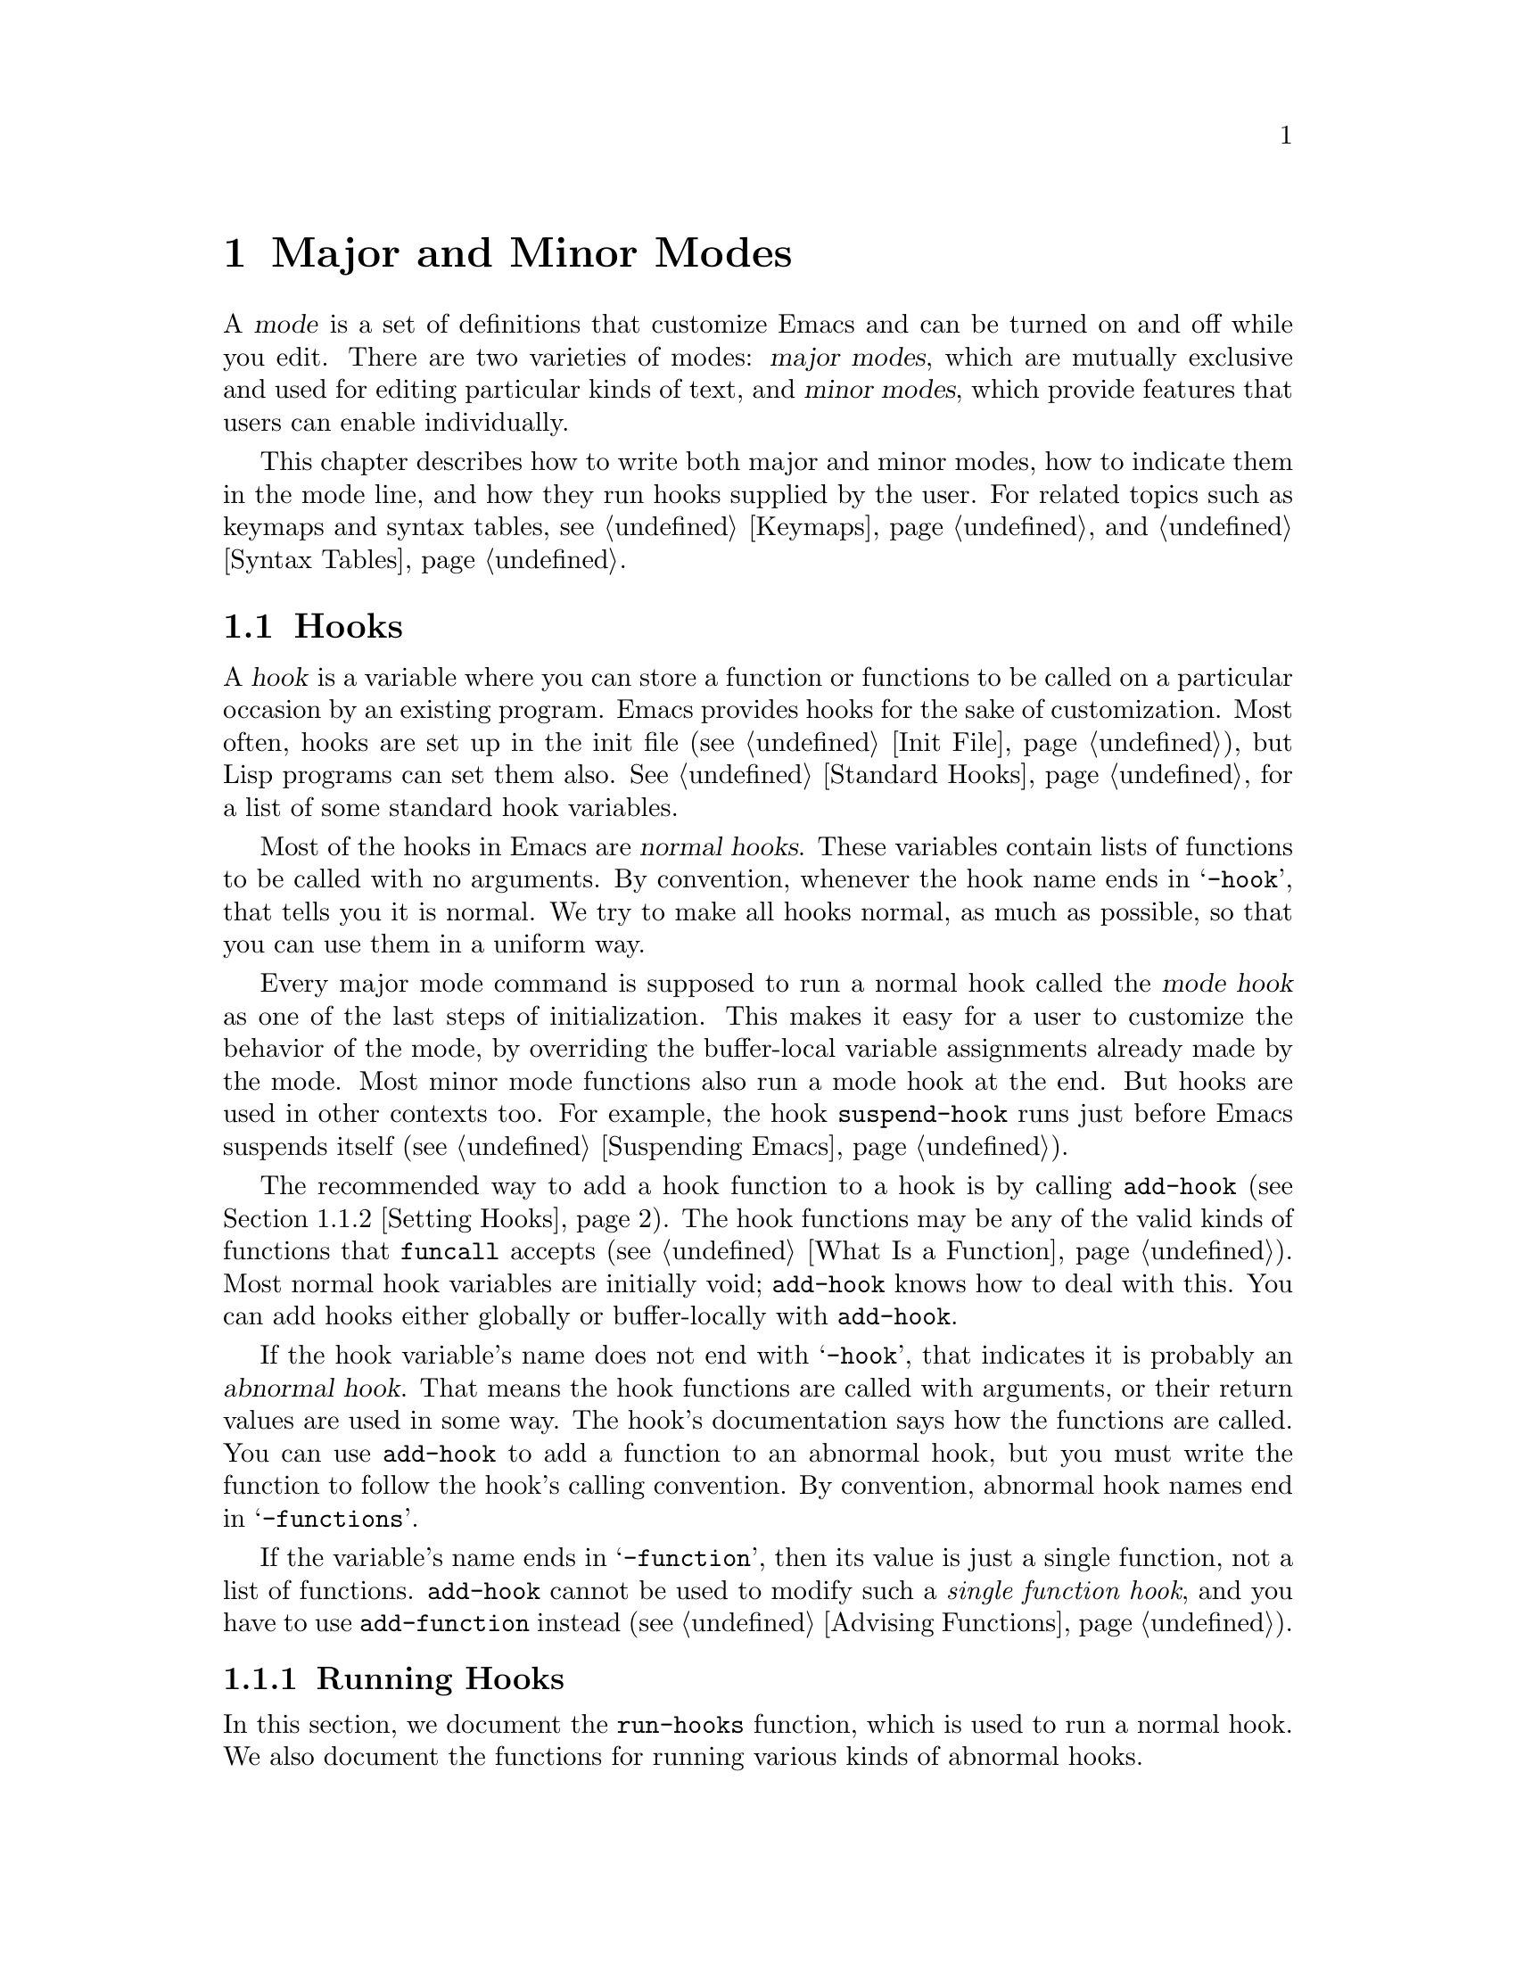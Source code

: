 @c -*-texinfo-*-
@c This is part of the GNU Emacs Lisp Reference Manual.
@c Copyright (C) 1990-1995, 1998-1999, 2001-2015 Free Software
@c Foundation, Inc.
@c See the file elisp.texi for copying conditions.
@node Modes
@chapter Major and Minor Modes
@cindex mode

  A @dfn{mode} is a set of definitions that customize Emacs and can be
turned on and off while you edit.  There are two varieties of modes:
@dfn{major modes}, which are mutually exclusive and used for editing
particular kinds of text, and @dfn{minor modes}, which provide features
that users can enable individually.

  This chapter describes how to write both major and minor modes, how to
indicate them in the mode line, and how they run hooks supplied by the
user.  For related topics such as keymaps and syntax tables, see
@ref{Keymaps}, and @ref{Syntax Tables}.

@menu
* Hooks::             How to use hooks; how to write code that provides hooks.
* Major Modes::       Defining major modes.
* Minor Modes::       Defining minor modes.
* Mode Line Format::  Customizing the text that appears in the mode line.
* Imenu::             Providing a menu of definitions made in a buffer.
* Font Lock Mode::    How modes can highlight text according to syntax.
* Auto-Indentation::  How to teach Emacs to indent for a major mode.
* Desktop Save Mode:: How modes can have buffer state saved between
                        Emacs sessions.
@end menu

@node Hooks
@section Hooks
@cindex hooks

  A @dfn{hook} is a variable where you can store a function or functions
to be called on a particular occasion by an existing program.  Emacs
provides hooks for the sake of customization.  Most often, hooks are set
up in the init file (@pxref{Init File}), but Lisp programs can set them also.
@xref{Standard Hooks}, for a list of some standard hook variables.

@cindex normal hook
  Most of the hooks in Emacs are @dfn{normal hooks}.  These variables
contain lists of functions to be called with no arguments.  By
convention, whenever the hook name ends in @samp{-hook}, that tells
you it is normal.  We try to make all hooks normal, as much as
possible, so that you can use them in a uniform way.

  Every major mode command is supposed to run a normal hook called the
@dfn{mode hook} as one of the last steps of initialization.  This makes
it easy for a user to customize the behavior of the mode, by overriding
the buffer-local variable assignments already made by the mode.  Most
minor mode functions also run a mode hook at the end.  But hooks are
used in other contexts too.  For example, the hook @code{suspend-hook}
runs just before Emacs suspends itself (@pxref{Suspending Emacs}).

  The recommended way to add a hook function to a hook is by calling
@code{add-hook} (@pxref{Setting Hooks}).  The hook functions may be any
of the valid kinds of functions that @code{funcall} accepts (@pxref{What
Is a Function}).  Most normal hook variables are initially void;
@code{add-hook} knows how to deal with this.  You can add hooks either
globally or buffer-locally with @code{add-hook}.

@cindex abnormal hook
  If the hook variable's name does not end with @samp{-hook}, that
indicates it is probably an @dfn{abnormal hook}.  That means the hook
functions are called with arguments, or their return values are used
in some way.  The hook's documentation says how the functions are
called.  You can use @code{add-hook} to add a function to an abnormal
hook, but you must write the function to follow the hook's calling
convention.  By convention, abnormal hook names end in @samp{-functions}.

@cindex single-function hook
If the variable's name ends in @samp{-function}, then its value is
just a single function, not a list of functions.  @code{add-hook} cannot be
used to modify such a @emph{single function hook}, and you have to use
@code{add-function} instead (@pxref{Advising Functions}).

@menu
* Running Hooks::    How to run a hook.
* Setting Hooks::    How to put functions on a hook, or remove them.
@end menu

@node Running Hooks
@subsection Running Hooks

  In this section, we document the @code{run-hooks} function, which is
used to run a normal hook.  We also document the functions for running
various kinds of abnormal hooks.

@defun run-hooks &rest hookvars
This function takes one or more normal hook variable names as
arguments, and runs each hook in turn.  Each argument should be a
symbol that is a normal hook variable.  These arguments are processed
in the order specified.

If a hook variable has a non-@code{nil} value, that value should be a
list of functions.  @code{run-hooks} calls all the functions, one by
one, with no arguments.

The hook variable's value can also be a single function---either a
lambda expression or a symbol with a function definition---which
@code{run-hooks} calls.  But this usage is obsolete.

If the hook variable is buffer-local, the buffer-local variable will
be used instead of the global variable.  However, if the buffer-local
variable contains the element @code{t}, the global hook variable will
be run as well.
@end defun

@defun run-hook-with-args hook &rest args
This function runs an abnormal hook by calling all the hook functions in
@var{hook}, passing each one the arguments @var{args}.
@end defun

@defun run-hook-with-args-until-failure hook &rest args
This function runs an abnormal hook by calling each hook function in
turn, stopping if one of them ``fails'' by returning @code{nil}.  Each
hook function is passed the arguments @var{args}.  If this function
stops because one of the hook functions fails, it returns @code{nil};
otherwise it returns a non-@code{nil} value.
@end defun

@defun run-hook-with-args-until-success hook &rest args
This function runs an abnormal hook by calling each hook function,
stopping if one of them ``succeeds'' by returning a non-@code{nil}
value.  Each hook function is passed the arguments @var{args}.  If this
function stops because one of the hook functions returns a
non-@code{nil} value, it returns that value; otherwise it returns
@code{nil}.
@end defun

@node Setting Hooks
@subsection Setting Hooks

  Here's an example that uses a mode hook to turn on Auto Fill mode when
in Lisp Interaction mode:

@example
(add-hook 'lisp-interaction-mode-hook 'auto-fill-mode)
@end example

@defun add-hook hook function &optional append local
This function is the handy way to add function @var{function} to hook
variable @var{hook}.  You can use it for abnormal hooks as well as for
normal hooks.  @var{function} can be any Lisp function that can accept
the proper number of arguments for @var{hook}.  For example,

@example
(add-hook 'text-mode-hook 'my-text-hook-function)
@end example

@noindent
adds @code{my-text-hook-function} to the hook called @code{text-mode-hook}.

If @var{function} is already present in @var{hook} (comparing using
@code{equal}), then @code{add-hook} does not add it a second time.

If @var{function} has a non-@code{nil} property
@code{permanent-local-hook}, then @code{kill-all-local-variables} (or
changing major modes) won't delete it from the hook variable's local
value.

For a normal hook, hook functions should be designed so that the order
in which they are executed does not matter.  Any dependence on the order
is asking for trouble.  However, the order is predictable: normally,
@var{function} goes at the front of the hook list, so it is executed
first (barring another @code{add-hook} call).  If the optional argument
@var{append} is non-@code{nil}, the new hook function goes at the end of
the hook list and is executed last.

@code{add-hook} can handle the cases where @var{hook} is void or its
value is a single function; it sets or changes the value to a list of
functions.

If @var{local} is non-@code{nil}, that says to add @var{function} to the
buffer-local hook list instead of to the global hook list.  This makes
the hook buffer-local and adds @code{t} to the buffer-local value.  The
latter acts as a flag to run the hook functions in the default value as
well as in the local value.
@end defun

@defun remove-hook hook function &optional local
This function removes @var{function} from the hook variable
@var{hook}.  It compares @var{function} with elements of @var{hook}
using @code{equal}, so it works for both symbols and lambda
expressions.

If @var{local} is non-@code{nil}, that says to remove @var{function}
from the buffer-local hook list instead of from the global hook list.
@end defun

@node Major Modes
@section Major Modes
@cindex major mode

@cindex major mode command
  Major modes specialize Emacs for editing particular kinds of text.
Each buffer has one major mode at a time.  Every major mode is
associated with a @dfn{major mode command}, whose name should end in
@samp{-mode}.  This command takes care of switching to that mode in the
current buffer, by setting various buffer-local variables such as a
local keymap.  @xref{Major Mode Conventions}.

  The least specialized major mode is called @dfn{Fundamental mode},
which has no mode-specific definitions or variable settings.

@deffn Command fundamental-mode
This is the major mode command for Fundamental mode.  Unlike other mode
commands, it does @emph{not} run any mode hooks (@pxref{Major Mode
Conventions}), since you are not supposed to customize this mode.
@end deffn

  The easiest way to write a major mode is to use the macro
@code{define-derived-mode}, which sets up the new mode as a variant of
an existing major mode.  @xref{Derived Modes}.  We recommend using
@code{define-derived-mode} even if the new mode is not an obvious
derivative of another mode, as it automatically enforces many coding
conventions for you.  @xref{Basic Major Modes}, for common modes to
derive from.

  The standard GNU Emacs Lisp directory tree contains the code for
several major modes, in files such as @file{text-mode.el},
@file{texinfo.el}, @file{lisp-mode.el}, and @file{rmail.el}.  You can
study these libraries to see how modes are written.

@defopt major-mode
The buffer-local value of this variable holds the symbol for the current
major mode.  Its default value holds the default major mode for new
buffers.  The standard default value is @code{fundamental-mode}.

If the default value is @code{nil}, then whenever Emacs creates a new
buffer via a command such as @kbd{C-x b} (@code{switch-to-buffer}), the
new buffer is put in the major mode of the previously current buffer.
As an exception, if the major mode of the previous buffer has a
@code{mode-class} symbol property with value @code{special}, the new
buffer is put in Fundamental mode (@pxref{Major Mode Conventions}).
@end defopt

@menu
* Major Mode Conventions::  Coding conventions for keymaps, etc.
* Auto Major Mode::         How Emacs chooses the major mode automatically.
* Mode Help::               Finding out how to use a mode.
* Derived Modes::           Defining a new major mode based on another major
                              mode.
* Basic Major Modes::       Modes that other modes are often derived from.
* Mode Hooks::              Hooks run at the end of major mode functions.
* Tabulated List Mode::     Parent mode for buffers containing tabulated data.
* Generic Modes::           Defining a simple major mode that supports
                              comment syntax and Font Lock mode.
* Example Major Modes::     Text mode and Lisp modes.
@end menu

@node Major Mode Conventions
@subsection Major Mode Conventions
@cindex major mode conventions
@cindex conventions for writing major modes

  The code for every major mode should follow various coding
conventions, including conventions for local keymap and syntax table
initialization, function and variable names, and hooks.

  If you use the @code{define-derived-mode} macro, it will take care of
many of these conventions automatically.  @xref{Derived Modes}.  Note
also that Fundamental mode is an exception to many of these conventions,
because it represents the default state of Emacs.

  The following list of conventions is only partial.  Each major mode
should aim for consistency in general with other Emacs major modes, as
this makes Emacs as a whole more coherent.  It is impossible to list
here all the possible points where this issue might come up; if the
Emacs developers point out an area where your major mode deviates from
the usual conventions, please make it compatible.

@itemize @bullet
@item
Define a major mode command whose name ends in @samp{-mode}.  When
called with no arguments, this command should switch to the new mode in
the current buffer by setting up the keymap, syntax table, and
buffer-local variables in an existing buffer.  It should not change the
buffer's contents.

@item
Write a documentation string for this command that describes the special
commands available in this mode.  @xref{Mode Help}.

The documentation string may include the special documentation
substrings, @samp{\[@var{command}]}, @samp{\@{@var{keymap}@}}, and
@samp{\<@var{keymap}>}, which allow the help display to adapt
automatically to the user's own key bindings.  @xref{Keys in
Documentation}.

@item
The major mode command should start by calling
@code{kill-all-local-variables}.  This runs the normal hook
@code{change-major-mode-hook}, then gets rid of the buffer-local
variables of the major mode previously in effect.  @xref{Creating
Buffer-Local}.

@item
The major mode command should set the variable @code{major-mode} to the
major mode command symbol.  This is how @code{describe-mode} discovers
which documentation to print.

@item
The major mode command should set the variable @code{mode-name} to the
``pretty'' name of the mode, usually a string (but see @ref{Mode Line
Data}, for other possible forms).  The name of the mode appears
in the mode line.

@item
@cindex functions in modes
Since all global names are in the same name space, all the global
variables, constants, and functions that are part of the mode should
have names that start with the major mode name (or with an abbreviation
of it if the name is long).  @xref{Coding Conventions}.

@item
In a major mode for editing some kind of structured text, such as a
programming language, indentation of text according to structure is
probably useful.  So the mode should set @code{indent-line-function}
to a suitable function, and probably customize other variables
for indentation.  @xref{Auto-Indentation}.

@item
@cindex keymaps in modes
The major mode should usually have its own keymap, which is used as the
local keymap in all buffers in that mode.  The major mode command should
call @code{use-local-map} to install this local map.  @xref{Active
Keymaps}, for more information.

This keymap should be stored permanently in a global variable named
@code{@var{modename}-mode-map}.  Normally the library that defines the
mode sets this variable.

@xref{Tips for Defining}, for advice about how to write the code to set
up the mode's keymap variable.

@item
The key sequences bound in a major mode keymap should usually start with
@kbd{C-c}, followed by a control character, a digit, or @kbd{@{},
@kbd{@}}, @kbd{<}, @kbd{>}, @kbd{:} or @kbd{;}.  The other punctuation
characters are reserved for minor modes, and ordinary letters are
reserved for users.

A major mode can also rebind the keys @kbd{M-n}, @kbd{M-p} and
@kbd{M-s}.  The bindings for @kbd{M-n} and @kbd{M-p} should normally
be some kind of ``moving forward and backward'', but this does not
necessarily mean cursor motion.

It is legitimate for a major mode to rebind a standard key sequence if
it provides a command that does ``the same job'' in a way better
suited to the text this mode is used for.  For example, a major mode
for editing a programming language might redefine @kbd{C-M-a} to
``move to the beginning of a function'' in a way that works better for
that language.

It is also legitimate for a major mode to rebind a standard key
sequence whose standard meaning is rarely useful in that mode.  For
instance, minibuffer modes rebind @kbd{M-r}, whose standard meaning is
rarely of any use in the minibuffer.  Major modes such as Dired or
Rmail that do not allow self-insertion of text can reasonably redefine
letters and other printing characters as special commands.

@item
Major modes for editing text should not define @key{RET} to do
anything other than insert a newline.  However, it is ok for
specialized modes for text that users don't directly edit, such as
Dired and Info modes, to redefine @key{RET} to do something entirely
different.

@item
Major modes should not alter options that are primarily a matter of user
preference, such as whether Auto-Fill mode is enabled.  Leave this to
each user to decide.  However, a major mode should customize other
variables so that Auto-Fill mode will work usefully @emph{if} the user
decides to use it.

@item
@cindex syntax tables in modes
The mode may have its own syntax table or may share one with other
related modes.  If it has its own syntax table, it should store this in
a variable named @code{@var{modename}-mode-syntax-table}.  @xref{Syntax
Tables}.

@item
If the mode handles a language that has a syntax for comments, it should
set the variables that define the comment syntax.  @xref{Options for
Comments,, Options Controlling Comments, emacs, The GNU Emacs Manual}.

@item
@cindex abbrev tables in modes
The mode may have its own abbrev table or may share one with other
related modes.  If it has its own abbrev table, it should store this
in a variable named @code{@var{modename}-mode-abbrev-table}.  If the
major mode command defines any abbrevs itself, it should pass @code{t}
for the @var{system-flag} argument to @code{define-abbrev}.
@xref{Defining Abbrevs}.

@item
The mode should specify how to do highlighting for Font Lock mode, by
setting up a buffer-local value for the variable
@code{font-lock-defaults} (@pxref{Font Lock Mode}).

@item
Each face that the mode defines should, if possible, inherit from an
existing Emacs face.  @xref{Basic Faces}, and @ref{Faces for Font Lock}.

@item
The mode should specify how Imenu should find the definitions or
sections of a buffer, by setting up a buffer-local value for the
variable @code{imenu-generic-expression}, for the two variables
@code{imenu-prev-index-position-function} and
@code{imenu-extract-index-name-function}, or for the variable
@code{imenu-create-index-function} (@pxref{Imenu}).

@item
The mode can specify a local value for
@code{eldoc-documentation-function} to tell ElDoc mode how to handle
this mode.

@item
The mode can specify how to complete various keywords by adding one or
more buffer-local entries to the special hook
@code{completion-at-point-functions}.  @xref{Completion in Buffers}.

@item
@cindex buffer-local variables in modes
To make a buffer-local binding for an Emacs customization variable, use
@code{make-local-variable} in the major mode command, not
@code{make-variable-buffer-local}.  The latter function would make the
variable local to every buffer in which it is subsequently set, which
would affect buffers that do not use this mode.  It is undesirable for a
mode to have such global effects.  @xref{Buffer-Local Variables}.

With rare exceptions, the only reasonable way to use
@code{make-variable-buffer-local} in a Lisp package is for a variable
which is used only within that package.  Using it on a variable used by
other packages would interfere with them.

@item
@cindex mode hook
@cindex major mode hook
Each major mode should have a normal @dfn{mode hook} named
@code{@var{modename}-mode-hook}.  The very last thing the major mode command
should do is to call @code{run-mode-hooks}.  This runs the normal
hook @code{change-major-mode-after-body-hook}, the mode hook,
and then the normal hook @code{after-change-major-mode-hook}.
@xref{Mode Hooks}.

@item
The major mode command may start by calling some other major mode
command (called the @dfn{parent mode}) and then alter some of its
settings.  A mode that does this is called a @dfn{derived mode}.  The
recommended way to define one is to use the @code{define-derived-mode}
macro, but this is not required.  Such a mode should call the parent
mode command inside a @code{delay-mode-hooks} form.  (Using
@code{define-derived-mode} does this automatically.)  @xref{Derived
Modes}, and @ref{Mode Hooks}.

@item
If something special should be done if the user switches a buffer from
this mode to any other major mode, this mode can set up a buffer-local
value for @code{change-major-mode-hook} (@pxref{Creating Buffer-Local}).

@item
If this mode is appropriate only for specially-prepared text produced by
the mode itself (rather than by the user typing at the keyboard or by an
external file), then the major mode command symbol should have a
property named @code{mode-class} with value @code{special}, put on as
follows:

@kindex mode-class @r{(property)}
@cindex @code{special} modes
@example
(put 'funny-mode 'mode-class 'special)
@end example

@noindent
This tells Emacs that new buffers created while the current buffer is in
Funny mode should not be put in Funny mode, even though the default
value of @code{major-mode} is @code{nil}.  By default, the value of
@code{nil} for @code{major-mode} means to use the current buffer's major
mode when creating new buffers (@pxref{Auto Major Mode}), but with such
@code{special} modes, Fundamental mode is used instead.  Modes such as
Dired, Rmail, and Buffer List use this feature.

The function @code{view-buffer} does not enable View mode in buffers
whose mode-class is special, because such modes usually provide their
own View-like bindings.

The @code{define-derived-mode} macro automatically marks the derived
mode as special if the parent mode is special.  Special mode is a
convenient parent for such modes to inherit from; @xref{Basic Major
Modes}.

@item
If you want to make the new mode the default for files with certain
recognizable names, add an element to @code{auto-mode-alist} to select
the mode for those file names (@pxref{Auto Major Mode}).  If you
define the mode command to autoload, you should add this element in
the same file that calls @code{autoload}.  If you use an autoload
cookie for the mode command, you can also use an autoload cookie for
the form that adds the element (@pxref{autoload cookie}).  If you do
not autoload the mode command, it is sufficient to add the element in
the file that contains the mode definition.

@item
@cindex mode loading
The top-level forms in the file defining the mode should be written so
that they may be evaluated more than once without adverse consequences.
For instance, use @code{defvar} or @code{defcustom} to set mode-related
variables, so that they are not reinitialized if they already have a
value (@pxref{Defining Variables}).

@end itemize

@node Auto Major Mode
@subsection How Emacs Chooses a Major Mode
@cindex major mode, automatic selection

  When Emacs visits a file, it automatically selects a major mode for
the buffer based on information in the file name or in the file itself.
It also processes local variables specified in the file text.

@deffn Command normal-mode &optional find-file
This function establishes the proper major mode and buffer-local variable
bindings for the current buffer.  First it calls @code{set-auto-mode}
(see below), then it runs @code{hack-local-variables} to parse, and
bind or evaluate as appropriate, the file's local variables
(@pxref{File Local Variables}).

If the @var{find-file} argument to @code{normal-mode} is non-@code{nil},
@code{normal-mode} assumes that the @code{find-file} function is calling
it.  In this case, it may process local variables in the @samp{-*-}
line or at the end of the file.  The variable
@code{enable-local-variables} controls whether to do so.  @xref{File
Variables, , Local Variables in Files, emacs, The GNU Emacs Manual},
for the syntax of the local variables section of a file.

If you run @code{normal-mode} interactively, the argument
@var{find-file} is normally @code{nil}.  In this case,
@code{normal-mode} unconditionally processes any file local variables.

The function calls @code{set-auto-mode} to choose a major mode.  If this
does not specify a mode, the buffer stays in the major mode determined
by the default value of @code{major-mode} (see below).

@cindex file mode specification error
@code{normal-mode} uses @code{condition-case} around the call to the
major mode command, so errors are caught and reported as a @samp{File
mode specification error}, followed by the original error message.
@end deffn

@defun set-auto-mode &optional keep-mode-if-same
@cindex visited file mode
  This function selects the major mode that is appropriate for the
current buffer.  It bases its decision (in order of precedence) on the
@w{@samp{-*-}} line, on any @samp{mode:} local variable near the end of
a file, on the @w{@samp{#!}} line (using @code{interpreter-mode-alist}),
on the text at the beginning of the buffer (using
@code{magic-mode-alist}), and finally on the visited file name (using
@code{auto-mode-alist}).  @xref{Choosing Modes, , How Major Modes are
Chosen, emacs, The GNU Emacs Manual}.  If @code{enable-local-variables}
is @code{nil}, @code{set-auto-mode} does not check the @w{@samp{-*-}}
line, or near the end of the file, for any mode tag.

@vindex inhibit-local-variables-regexps
There are some file types where it is not appropriate to scan the file
contents for a mode specifier.  For example, a tar archive may happen to
contain, near the end of the file, a member file that has a local
variables section specifying a mode for that particular file.  This
should not be applied to the containing tar file.  Similarly, a tiff
image file might just happen to contain a first line that seems to
match the @w{@samp{-*-}} pattern.  For these reasons, both these file
extensions are members of the list @code{inhibit-local-variables-regexps}.
Add patterns to this list to prevent Emacs searching them for local
variables of any kind (not just mode specifiers).

If @var{keep-mode-if-same} is non-@code{nil}, this function does not
call the mode command if the buffer is already in the proper major
mode.  For instance, @code{set-visited-file-name} sets this to
@code{t} to avoid killing buffer local variables that the user may
have set.
@end defun

@defun set-buffer-major-mode buffer
This function sets the major mode of @var{buffer} to the default value of
@code{major-mode}; if that is @code{nil}, it uses the
current buffer's major mode (if that is suitable).  As an exception,
if @var{buffer}'s name is @file{*scratch*}, it sets the mode to
@code{initial-major-mode}.

The low-level primitives for creating buffers do not use this function,
but medium-level commands such as @code{switch-to-buffer} and
@code{find-file-noselect} use it whenever they create buffers.
@end defun

@defopt initial-major-mode
@cindex @file{*scratch*}
The value of this variable determines the major mode of the initial
@file{*scratch*} buffer.  The value should be a symbol that is a major
mode command.  The default value is @code{lisp-interaction-mode}.
@end defopt

@defvar interpreter-mode-alist
This variable specifies major modes to use for scripts that specify a
command interpreter in a @samp{#!} line.  Its value is an alist with
elements of the form @code{(@var{regexp} . @var{mode})}; this says to
use mode @var{mode} if the file specifies an interpreter which matches
@code{\\`@var{regexp}\\'}.  For example, one of the default elements
is @code{("python[0-9.]*" . python-mode)}.
@end defvar

@defvar magic-mode-alist
This variable's value is an alist with elements of the form
@code{(@var{regexp} .  @var{function})}, where @var{regexp} is a
regular expression and @var{function} is a function or @code{nil}.
After visiting a file, @code{set-auto-mode} calls @var{function} if
the text at the beginning of the buffer matches @var{regexp} and
@var{function} is non-@code{nil}; if @var{function} is @code{nil},
@code{auto-mode-alist} gets to decide the mode.
@end defvar

@defvar magic-fallback-mode-alist
This works like @code{magic-mode-alist}, except that it is handled
only if @code{auto-mode-alist} does not specify a mode for this file.
@end defvar

@defvar auto-mode-alist
This variable contains an association list of file name patterns
(regular expressions) and corresponding major mode commands.  Usually,
the file name patterns test for suffixes, such as @samp{.el} and
@samp{.c}, but this need not be the case.  An ordinary element of the
alist looks like @code{(@var{regexp} .  @var{mode-function})}.

For example,

@smallexample
@group
(("\\`/tmp/fol/" . text-mode)
 ("\\.texinfo\\'" . texinfo-mode)
 ("\\.texi\\'" . texinfo-mode)
@end group
@group
 ("\\.el\\'" . emacs-lisp-mode)
 ("\\.c\\'" . c-mode)
 ("\\.h\\'" . c-mode)
 @dots{})
@end group
@end smallexample

When you visit a file whose expanded file name (@pxref{File Name
Expansion}), with version numbers and backup suffixes removed using
@code{file-name-sans-versions} (@pxref{File Name Components}), matches
a @var{regexp}, @code{set-auto-mode} calls the corresponding
@var{mode-function}.  This feature enables Emacs to select the proper
major mode for most files.

If an element of @code{auto-mode-alist} has the form @code{(@var{regexp}
@var{function} t)}, then after calling @var{function}, Emacs searches
@code{auto-mode-alist} again for a match against the portion of the file
name that did not match before.  This feature is useful for
uncompression packages: an entry of the form @code{("\\.gz\\'"
@var{function} t)} can uncompress the file and then put the uncompressed
file in the proper mode according to the name sans @samp{.gz}.

Here is an example of how to prepend several pattern pairs to
@code{auto-mode-alist}.  (You might use this sort of expression in your
init file.)

@smallexample
@group
(setq auto-mode-alist
  (append
   ;; @r{File name (within directory) starts with a dot.}
   '(("/\\.[^/]*\\'" . fundamental-mode)
     ;; @r{File name has no dot.}
     ("/[^\\./]*\\'" . fundamental-mode)
     ;; @r{File name ends in @samp{.C}.}
     ("\\.C\\'" . c++-mode))
   auto-mode-alist))
@end group
@end smallexample
@end defvar

@node Mode Help
@subsection Getting Help about a Major Mode
@cindex mode help
@cindex help for major mode
@cindex documentation for major mode

  The @code{describe-mode} function provides information about major
modes.  It is normally bound to @kbd{C-h m}.  It uses the value of the
variable @code{major-mode} (@pxref{Major Modes}), which is why every
major mode command needs to set that variable.

@deffn Command describe-mode &optional buffer
This command displays the documentation of the current buffer's major
mode and minor modes.  It uses the @code{documentation} function to
retrieve the documentation strings of the major and minor mode
commands (@pxref{Accessing Documentation}).

If called from Lisp with a non-@code{nil} @var{buffer} argument, this
function displays the documentation for that buffer's major and minor
modes, rather than those of the current buffer.
@end deffn

@node Derived Modes
@subsection Defining Derived Modes
@cindex derived mode

  The recommended way to define a new major mode is to derive it from an
existing one using @code{define-derived-mode}.  If there is no closely
related mode, you should inherit from either @code{text-mode},
@code{special-mode}, or @code{prog-mode}.  @xref{Basic Major Modes}.  If
none of these are suitable, you can inherit from @code{fundamental-mode}
(@pxref{Major Modes}).

@defmac define-derived-mode variant parent name docstring keyword-args@dots{} body@dots{}
This macro defines @var{variant} as a major mode command, using
@var{name} as the string form of the mode name.  @var{variant} and
@var{parent} should be unquoted symbols.

The new command @var{variant} is defined to call the function
@var{parent}, then override certain aspects of that parent mode:

@itemize @bullet
@item
The new mode has its own sparse keymap, named
@code{@var{variant}-map}.  @code{define-derived-mode}
makes the parent mode's keymap the parent of the new map, unless
@code{@var{variant}-map} is already set and already has a parent.

@item
The new mode has its own syntax table, kept in the variable
@code{@var{variant}-syntax-table}, unless you override this using the
@code{:syntax-table} keyword (see below).  @code{define-derived-mode}
makes the parent mode's syntax-table the parent of
@code{@var{variant}-syntax-table}, unless the latter is already set
and already has a parent different from the standard syntax table.

@item
The new mode has its own abbrev table, kept in the variable
@code{@var{variant}-abbrev-table}, unless you override this using the
@code{:abbrev-table} keyword (see below).

@item
The new mode has its own mode hook, @code{@var{variant}-hook}.  It
runs this hook, after running the hooks of its ancestor modes, with
@code{run-mode-hooks}, as the last thing it does.  @xref{Mode Hooks}.
@end itemize

In addition, you can specify how to override other aspects of
@var{parent} with @var{body}.  The command @var{variant}
evaluates the forms in @var{body} after setting up all its usual
overrides, just before running the mode hooks.

If @var{parent} has a non-@code{nil} @code{mode-class} symbol
property, then @code{define-derived-mode} sets the @code{mode-class}
property of @var{variant} to the same value.  This ensures, for
example, that if @var{parent} is a special mode, then @var{variant} is
also a special mode (@pxref{Major Mode Conventions}).

You can also specify @code{nil} for @var{parent}.  This gives the new
mode no parent.  Then @code{define-derived-mode} behaves as described
above, but, of course, omits all actions connected with @var{parent}.

The argument @var{docstring} specifies the documentation string for the
new mode.  @code{define-derived-mode} adds some general information
about the mode's hook, followed by the mode's keymap, at the end of this
documentation string.  If you omit @var{docstring},
@code{define-derived-mode} generates a documentation string.

The @var{keyword-args} are pairs of keywords and values.  The values
are evaluated.  The following keywords are currently supported:

@table @code
@item :syntax-table
You can use this to explicitly specify a syntax table for the new
mode.  If you specify a @code{nil} value, the new mode uses the same
syntax table as @var{parent}, or the standard syntax table if
@var{parent} is @code{nil}.  (Note that this does @emph{not} follow
the convention used for non-keyword arguments that a @code{nil} value
is equivalent with not specifying the argument.)

@item :abbrev-table
You can use this to explicitly specify an abbrev table for the new
mode.  If you specify a @code{nil} value, the new mode uses the same
abbrev table as @var{parent}, or @code{fundamental-mode-abbrev-table}
if @var{parent} is @code{nil}.  (Again, a @code{nil} value is
@emph{not} equivalent to not specifying this keyword.)

@item :group
If this is specified, the value should be the customization group for
this mode.  (Not all major modes have one.)  Only the (still
experimental and unadvertised) command @code{customize-mode} currently
uses this.  @code{define-derived-mode} does @emph{not} automatically
define the specified customization group.
@end table

Here is a hypothetical example:

@example
(define-derived-mode hypertext-mode
  text-mode "Hypertext"
  "Major mode for hypertext.
\\@{hypertext-mode-map@}"
  (setq case-fold-search nil))

(define-key hypertext-mode-map
  [down-mouse-3] 'do-hyper-link)
@end example

Do not write an @code{interactive} spec in the definition;
@code{define-derived-mode} does that automatically.
@end defmac

@defun derived-mode-p &rest modes
This function returns non-@code{nil} if the current major mode is
derived from any of the major modes given by the symbols @var{modes}.
@end defun

@node Basic Major Modes
@subsection Basic Major Modes

  Apart from Fundamental mode, there are three major modes that other
major modes commonly derive from: Text mode, Prog mode, and Special
mode.  While Text mode is useful in its own right (e.g., for editing
files ending in @file{.txt}), Prog mode and Special mode exist mainly to
let other modes derive from them.

@vindex prog-mode-hook
  As far as possible, new major modes should be derived, either directly
or indirectly, from one of these three modes.  One reason is that this
allows users to customize a single mode hook
(e.g., @code{prog-mode-hook}) for an entire family of relevant modes
(e.g., all programming language modes).

@deffn Command text-mode
Text mode is a major mode for editing human languages.  It defines the
@samp{"} and @samp{\} characters as having punctuation syntax
(@pxref{Syntax Class Table}), and binds @kbd{M-@key{TAB}} to
@code{ispell-complete-word} (@pxref{Spelling,,, emacs, The GNU Emacs
Manual}).

An example of a major mode derived from Text mode is HTML mode.
@xref{HTML Mode,,SGML and HTML Modes, emacs, The GNU Emacs Manual}.
@end deffn

@deffn Command prog-mode
Prog mode is a basic major mode for buffers containing programming
language source code.  Most of the programming language major modes
built into Emacs are derived from it.

Prog mode binds @code{parse-sexp-ignore-comments} to @code{t}
(@pxref{Motion via Parsing}) and @code{bidi-paragraph-direction} to
@code{left-to-right} (@pxref{Bidirectional Display}).
@end deffn

@deffn Command special-mode
Special mode is a basic major mode for buffers containing text that is
produced specially by Emacs, rather than directly from a file.  Major
modes derived from Special mode are given a @code{mode-class} property
of @code{special} (@pxref{Major Mode Conventions}).

Special mode sets the buffer to read-only.  Its keymap defines several
common bindings, including @kbd{q} for @code{quit-window} and @kbd{g}
for @code{revert-buffer} (@pxref{Reverting}).

An example of a major mode derived from Special mode is Buffer Menu
mode, which is used by the @file{*Buffer List*} buffer.  @xref{List
Buffers,,Listing Existing Buffers, emacs, The GNU Emacs Manual}.
@end deffn

  In addition, modes for buffers of tabulated data can inherit from
Tabulated List mode, which is in turn derived from Special mode.
@xref{Tabulated List Mode}.

@node Mode Hooks
@subsection Mode Hooks

  Every major mode command should finish by running the mode-independent
normal hook @code{change-major-mode-after-body-hook}, its mode hook,
and the normal hook @code{after-change-major-mode-hook}.
It does this by calling @code{run-mode-hooks}.  If the major mode is a
derived mode, that is if it calls another major mode (the parent mode)
in its body, it should do this inside @code{delay-mode-hooks} so that
the parent won't run these hooks itself.  Instead, the derived mode's
call to @code{run-mode-hooks} runs the parent's mode hook too.
@xref{Major Mode Conventions}.

  Emacs versions before Emacs 22 did not have @code{delay-mode-hooks}.
Versions before 24 did not have @code{change-major-mode-after-body-hook}.
When user-implemented major modes do not use @code{run-mode-hooks} and
have not been updated to use these newer features, they won't entirely
follow these conventions: they may run the parent's mode hook too early,
or fail to run @code{after-change-major-mode-hook}.  If you encounter
such a major mode, please correct it to follow these conventions.

  When you defined a major mode using @code{define-derived-mode}, it
automatically makes sure these conventions are followed.  If you
define a major mode ``by hand'', not using @code{define-derived-mode},
use the following functions to handle these conventions automatically.

@defun run-mode-hooks &rest hookvars
Major modes should run their mode hook using this function.  It is
similar to @code{run-hooks} (@pxref{Hooks}), but it also runs
@code{change-major-mode-after-body-hook} and
@code{after-change-major-mode-hook}.

When this function is called during the execution of a
@code{delay-mode-hooks} form, it does not run the hooks immediately.
Instead, it arranges for the next call to @code{run-mode-hooks} to run
them.
@end defun

@defmac delay-mode-hooks body@dots{}
When one major mode command calls another, it should do so inside of
@code{delay-mode-hooks}.

This macro executes @var{body}, but tells all @code{run-mode-hooks}
calls during the execution of @var{body} to delay running their hooks.
The hooks will actually run during the next call to
@code{run-mode-hooks} after the end of the @code{delay-mode-hooks}
construct.
@end defmac

@defvar change-major-mode-after-body-hook
This is a normal hook run by @code{run-mode-hooks}.  It is run before
the mode hooks.
@end defvar

@defvar after-change-major-mode-hook
This is a normal hook run by @code{run-mode-hooks}.  It is run at the
very end of every properly-written major mode command.
@end defvar

@node Tabulated List Mode
@subsection Tabulated List mode
@cindex Tabulated List mode

  Tabulated List mode is a major mode for displaying tabulated data,
i.e., data consisting of @dfn{entries}, each entry occupying one row of
text with its contents divided into columns.  Tabulated List mode
provides facilities for pretty-printing rows and columns, and sorting
the rows according to the values in each column.  It is derived from
Special mode (@pxref{Basic Major Modes}).

  Tabulated List mode is intended to be used as a parent mode by a more
specialized major mode.  Examples include Process Menu mode
(@pxref{Process Information}) and Package Menu mode (@pxref{Package
Menu,,, emacs, The GNU Emacs Manual}).

@findex tabulated-list-mode
  Such a derived mode should use @code{define-derived-mode} in the usual
way, specifying @code{tabulated-list-mode} as the second argument
(@pxref{Derived Modes}).  The body of the @code{define-derived-mode}
form should specify the format of the tabulated data, by assigning
values to the variables documented below; optionally, it can then call
the function @code{tabulated-list-init-header}, which will populate a
header with the names of the columns.

  The derived mode should also define a @dfn{listing command}.  This,
not the mode command, is what the user calls (e.g., @kbd{M-x
list-processes}).  The listing command should create or switch to a
buffer, turn on the derived mode, specify the tabulated data, and
finally call @code{tabulated-list-print} to populate the buffer.

@defvar tabulated-list-format
This buffer-local variable specifies the format of the Tabulated List
data.  Its value should be a vector.  Each element of the vector
represents a data column, and should be a list @code{(@var{name}
@var{width} @var{sort})}, where

@itemize
@item
@var{name} is the column's name (a string).

@item
@var{width} is the width to reserve for the column (an integer).  This
is meaningless for the last column, which runs to the end of each line.

@item
@var{sort} specifies how to sort entries by the column.  If @code{nil},
the column cannot be used for sorting.  If @code{t}, the column is
sorted by comparing string values.  Otherwise, this should be a
predicate function for @code{sort} (@pxref{Rearrangement}), which
accepts two arguments with the same form as the elements of
@code{tabulated-list-entries} (see below).
@end itemize
@end defvar

@defvar tabulated-list-entries
This buffer-local variable specifies the entries displayed in the
Tabulated List buffer.  Its value should be either a list, or a
function.

If the value is a list, each list element corresponds to one entry, and
should have the form @w{@code{(@var{id} @var{contents})}}, where

@itemize
@item
@var{id} is either @code{nil}, or a Lisp object that identifies the
entry.  If the latter, the cursor stays on the ``same'' entry when
re-sorting entries.  Comparison is done with @code{equal}.

@item
@var{contents} is a vector with the same number of elements as
@code{tabulated-list-format}.  Each vector element is either a string,
which is inserted into the buffer as-is, or a list @code{(@var{label}
. @var{properties})}, which means to insert a text button by calling
@code{insert-text-button} with @var{label} and @var{properties} as
arguments (@pxref{Making Buttons}).

There should be no newlines in any of these strings.
@end itemize

Otherwise, the value should be a function which returns a list of the
above form when called with no arguments.
@end defvar

@defvar tabulated-list-revert-hook
This normal hook is run prior to reverting a Tabulated List buffer.  A
derived mode can add a function to this hook to recompute
@code{tabulated-list-entries}.
@end defvar

@defvar tabulated-list-printer
The value of this variable is the function called to insert an entry at
point, including its terminating newline.  The function should accept
two arguments, @var{id} and @var{contents}, having the same meanings as
in @code{tabulated-list-entries}.  The default value is a function which
inserts an entry in a straightforward way; a mode which uses Tabulated
List mode in a more complex way can specify another function.
@end defvar

@defvar tabulated-list-sort-key
The value of this variable specifies the current sort key for the
Tabulated List buffer.  If it is @code{nil}, no sorting is done.
Otherwise, it should have the form @code{(@var{name} . @var{flip})},
where @var{name} is a string matching one of the column names in
@code{tabulated-list-format}, and @var{flip}, if non-@code{nil}, means
to invert the sort order.
@end defvar

@defun tabulated-list-init-header
This function computes and sets @code{header-line-format} for the
Tabulated List buffer (@pxref{Header Lines}), and assigns a keymap to
the header line to allow sort entries by clicking on column headers.

Modes derived from Tabulated List mode should call this after setting
the above variables (in particular, only after setting
@code{tabulated-list-format}).
@end defun

@defun tabulated-list-print &optional remember-pos update
This function populates the current buffer with entries.  It should be
called by the listing command.  It erases the buffer, sorts the entries
specified by @code{tabulated-list-entries} according to
@code{tabulated-list-sort-key}, then calls the function specified by
@code{tabulated-list-printer} to insert each entry.

If the optional argument @var{remember-pos} is non-@code{nil}, this
function looks for the @var{id} element on the current line, if any, and
tries to move to that entry after all the entries are (re)inserted.

If the optional argument @var{update} is non-@code{nil}, this function
will only erase or add entries that have changed since the last print.
This is several times faster if most entries haven't changed since the
last time this function was called.  The only difference in outcome is
that tags placed via @code{tabulated-list-put-tag} will not be removed
from entries that haven't changed (normally all tags are removed).
@end defun

@node Generic Modes
@subsection Generic Modes
@cindex generic mode

  @dfn{Generic modes} are simple major modes with basic support for
comment syntax and Font Lock mode.  To define a generic mode, use the
macro @code{define-generic-mode}.  See the file @file{generic-x.el}
for some examples of the use of @code{define-generic-mode}.

@defmac define-generic-mode mode comment-list keyword-list font-lock-list auto-mode-list function-list &optional docstring
This macro defines a generic mode command named @var{mode} (a symbol,
not quoted).  The optional argument @var{docstring} is the
documentation for the mode command.  If you do not supply it,
@code{define-generic-mode} generates one by default.

The argument @var{comment-list} is a list in which each element is
either a character, a string of one or two characters, or a cons cell.
A character or a string is set up in the mode's syntax table as a
``comment starter''.  If the entry is a cons cell, the @sc{car} is set
up as a ``comment starter'' and the @sc{cdr} as a ``comment ender''.
(Use @code{nil} for the latter if you want comments to end at the end
of the line.)  Note that the syntax table mechanism has limitations
about what comment starters and enders are actually possible.
@xref{Syntax Tables}.

The argument @var{keyword-list} is a list of keywords to highlight
with @code{font-lock-keyword-face}.  Each keyword should be a string.
Meanwhile, @var{font-lock-list} is a list of additional expressions to
highlight.  Each element of this list should have the same form as an
element of @code{font-lock-keywords}.  @xref{Search-based
Fontification}.

The argument @var{auto-mode-list} is a list of regular expressions to
add to the variable @code{auto-mode-alist}.  They are added by the execution
of the @code{define-generic-mode} form, not by expanding the macro call.

Finally, @var{function-list} is a list of functions for the mode
command to call for additional setup.  It calls these functions just
before it runs the mode hook variable @code{@var{mode}-hook}.
@end defmac

@node Example Major Modes
@subsection Major Mode Examples

  Text mode is perhaps the simplest mode besides Fundamental mode.
Here are excerpts from  @file{text-mode.el} that illustrate many of
the conventions listed above:

@smallexample
@group
;; @r{Create the syntax table for this mode.}
(defvar text-mode-syntax-table
  (let ((st (make-syntax-table)))
    (modify-syntax-entry ?\" ".   " st)
    (modify-syntax-entry ?\\ ".   " st)
    ;; Add 'p' so M-c on 'hello' leads to 'Hello', not 'hello'.
    (modify-syntax-entry ?' "w p" st)
    st)
  "Syntax table used while in `text-mode'.")
@end group

;; @r{Create the keymap for this mode.}
@group
(defvar text-mode-map
  (let ((map (make-sparse-keymap)))
    (define-key map "\e\t" 'ispell-complete-word)
    map)
  "Keymap for `text-mode'.
Many other modes, such as `mail-mode', `outline-mode' and
`indented-text-mode', inherit all the commands defined in this map.")
@end group
@end smallexample

  Here is how the actual mode command is defined now:

@smallexample
@group
(define-derived-mode text-mode nil "Text"
  "Major mode for editing text written for humans to read.
In this mode, paragraphs are delimited only by blank or white lines.
You can thus get the full benefit of adaptive filling
 (see the variable ‘adaptive-fill-mode’).
\\@{text-mode-map@}
Turning on Text mode runs the normal hook ‘text-mode-hook’."
@end group
@group
  (set (make-local-variable 'text-mode-variant) t)
  (set (make-local-variable 'require-final-newline)
       mode-require-final-newline)
  (set (make-local-variable 'indent-line-function) 'indent-relative))
@end group
@end smallexample

@noindent
(The last line is redundant nowadays, since @code{indent-relative} is
the default value, and we'll delete it in a future version.)

@cindex @file{lisp-mode.el}
  The three Lisp modes (Lisp mode, Emacs Lisp mode, and Lisp Interaction
mode) have more features than Text mode and the code is correspondingly
more complicated.  Here are excerpts from @file{lisp-mode.el} that
illustrate how these modes are written.

  Here is how the Lisp mode syntax and abbrev tables are defined:

@cindex syntax table example
@smallexample
@group
;; @r{Create mode-specific table variables.}
(defvar lisp-mode-abbrev-table nil)
(define-abbrev-table 'lisp-mode-abbrev-table ())

(defvar lisp-mode-syntax-table
  (let ((table (copy-syntax-table emacs-lisp-mode-syntax-table)))
    (modify-syntax-entry ?\[ "_   " table)
    (modify-syntax-entry ?\] "_   " table)
    (modify-syntax-entry ?# "' 14" table)
    (modify-syntax-entry ?| "\" 23bn" table)
    table)
  "Syntax table used in `lisp-mode'.")
@end group
@end smallexample

  The three modes for Lisp share much of their code.  For instance,
each calls the following function to set various variables:

@smallexample
@group
(defun lisp-mode-variables (&optional syntax keywords-case-insensitive)
  (when syntax
    (set-syntax-table lisp-mode-syntax-table))
  (setq local-abbrev-table lisp-mode-abbrev-table)
  @dots{}
@end group
@end smallexample

@noindent
Amongst other things, this function sets up the @code{comment-start}
variable to handle Lisp comments:

@smallexample
@group
  (make-local-variable 'comment-start)
  (setq comment-start ";")
  @dots{}
@end group
@end smallexample

  Each of the different Lisp modes has a slightly different keymap.  For
example, Lisp mode binds @kbd{C-c C-z} to @code{run-lisp}, but the other
Lisp modes do not.  However, all Lisp modes have some commands in
common.  The following code sets up the common commands:

@smallexample
@group
(defvar lisp-mode-shared-map
  (let ((map (make-sparse-keymap)))
    (define-key map "\e\C-q" 'indent-sexp)
    (define-key map "\177" 'backward-delete-char-untabify)
    map)
  "Keymap for commands shared by all sorts of Lisp modes.")
@end group
@end smallexample

@noindent
And here is the code to set up the keymap for Lisp mode:

@smallexample
@group
(defvar lisp-mode-map
  (let ((map (make-sparse-keymap))
	(menu-map (make-sparse-keymap "Lisp")))
    (set-keymap-parent map lisp-mode-shared-map)
    (define-key map "\e\C-x" 'lisp-eval-defun)
    (define-key map "\C-c\C-z" 'run-lisp)
    @dots{}
    map)
  "Keymap for ordinary Lisp mode.
All commands in ‘lisp-mode-shared-map’ are inherited by this map.")
@end group
@end smallexample

@noindent
Finally, here is the major mode command for Lisp mode:

@smallexample
@group
(define-derived-mode lisp-mode prog-mode "Lisp"
  "Major mode for editing Lisp code for Lisps other than GNU Emacs Lisp.
Commands:
Delete converts tabs to spaces as it moves back.
Blank lines separate paragraphs.  Semicolons start comments.

\\@{lisp-mode-map@}
Note that ‘run-lisp’ may be used either to start an inferior Lisp job
or to switch back to an existing one.
@end group

@group
Entry to this mode calls the value of ‘lisp-mode-hook’
if that value is non-nil."
  (lisp-mode-variables nil t)
  (set (make-local-variable 'find-tag-default-function)
       'lisp-find-tag-default)
  (set (make-local-variable 'comment-start-skip)
       "\\(\\(^\\|[^\\\\\n]\\)\\(\\\\\\\\\\)*\\)\\(;+\\|#|\\) *")
  (setq imenu-case-fold-search t))
@end group
@end smallexample

@node Minor Modes
@section Minor Modes
@cindex minor mode

  A @dfn{minor mode} provides optional features that users may enable or
disable independently of the choice of major mode.  Minor modes can be
enabled individually or in combination.

  Most minor modes implement features that are independent of the major
mode, and can thus be used with most major modes.  For example, Auto
Fill mode works with any major mode that permits text insertion.  A few
minor modes, however, are specific to a particular major mode.  For
example, Diff Auto Refine mode is a minor mode that is intended to be
used only with Diff mode.

  Ideally, a minor mode should have its desired effect regardless of the
other minor modes in effect.  It should be possible to activate and
deactivate minor modes in any order.

@defvar minor-mode-list
The value of this variable is a list of all minor mode commands.
@end defvar

@menu
* Minor Mode Conventions::      Tips for writing a minor mode.
* Keymaps and Minor Modes::     How a minor mode can have its own keymap.
* Defining Minor Modes::        A convenient facility for defining minor modes.
@end menu

@node Minor Mode Conventions
@subsection Conventions for Writing Minor Modes
@cindex minor mode conventions
@cindex conventions for writing minor modes

  There are conventions for writing minor modes just as there are for
major modes.  These conventions are described below.  The easiest way to
follow them is to use the macro @code{define-minor-mode}.
@xref{Defining Minor Modes}.

@itemize @bullet
@item
@cindex mode variable
Define a variable whose name ends in @samp{-mode}.  We call this the
@dfn{mode variable}.  The minor mode command should set this variable.
The value will be @code{nil} if the mode is disabled, and non-@code{nil}
if the mode is enabled.  The variable should be buffer-local if the
minor mode is buffer-local.

This variable is used in conjunction with the @code{minor-mode-alist} to
display the minor mode name in the mode line.  It also determines
whether the minor mode keymap is active, via @code{minor-mode-map-alist}
(@pxref{Controlling Active Maps}).  Individual commands or hooks can
also check its value.

@item
Define a command, called the @dfn{mode command}, whose name is the same
as the mode variable.  Its job is to set the value of the mode variable,
plus anything else that needs to be done to actually enable or disable
the mode's features.

The mode command should accept one optional argument.  If called
interactively with no prefix argument, it should toggle the mode
(i.e., enable if it is disabled, and disable if it is enabled).  If
called interactively with a prefix argument, it should enable the mode
if the argument is positive and disable it otherwise.

If the mode command is called from Lisp (i.e., non-interactively), it
should enable the mode if the argument is omitted or @code{nil}; it
should toggle the mode if the argument is the symbol @code{toggle};
otherwise it should treat the argument in the same way as for an
interactive call with a numeric prefix argument, as described above.

The following example shows how to implement this behavior (it is
similar to the code generated by the @code{define-minor-mode} macro):

@example
(interactive (list (or current-prefix-arg 'toggle)))
(let ((enable (if (eq arg 'toggle)
                  (not foo-mode) ; @r{this mode's mode variable}
                (> (prefix-numeric-value arg) 0))))
  (if enable
      @var{do-enable}
    @var{do-disable}))
@end example

The reason for this somewhat complex behavior is that it lets users
easily toggle the minor mode interactively, and also lets the minor mode
be easily enabled in a mode hook, like this:

@example
(add-hook 'text-mode-hook 'foo-mode)
@end example

@noindent
This behaves correctly whether or not @code{foo-mode} was already
enabled, since the @code{foo-mode} mode command unconditionally enables
the minor mode when it is called from Lisp with no argument.  Disabling
a minor mode in a mode hook is a little uglier:

@example
(add-hook 'text-mode-hook (lambda () (foo-mode -1)))
@end example

@noindent
However, this is not very commonly done.

@item
Add an element to @code{minor-mode-alist} for each minor mode
(@pxref{Definition of minor-mode-alist}), if you want to indicate the
minor mode in the mode line.  This element should be a list of the
following form:

@smallexample
(@var{mode-variable} @var{string})
@end smallexample

Here @var{mode-variable} is the variable that controls enabling of the
minor mode, and @var{string} is a short string, starting with a space,
to represent the mode in the mode line.  These strings must be short so
that there is room for several of them at once.

When you add an element to @code{minor-mode-alist}, use @code{assq} to
check for an existing element, to avoid duplication.  For example:

@smallexample
@group
(unless (assq 'leif-mode minor-mode-alist)
  (push '(leif-mode " Leif") minor-mode-alist))
@end group
@end smallexample

@noindent
or like this, using @code{add-to-list} (@pxref{List Variables}):

@smallexample
@group
(add-to-list 'minor-mode-alist '(leif-mode " Leif"))
@end group
@end smallexample
@end itemize

  In addition, several major mode conventions apply to minor modes as
well: those regarding the names of global symbols, the use of a hook at
the end of the initialization function, and the use of keymaps and other
tables.

  The minor mode should, if possible, support enabling and disabling via
Custom (@pxref{Customization}).  To do this, the mode variable should be
defined with @code{defcustom}, usually with @code{:type 'boolean}.  If
just setting the variable is not sufficient to enable the mode, you
should also specify a @code{:set} method which enables the mode by
invoking the mode command.  Note in the variable's documentation string
that setting the variable other than via Custom may not take effect.
Also, mark the definition with an autoload cookie (@pxref{autoload
cookie}), and specify a @code{:require} so that customizing the variable
will load the library that defines the mode.  For example:

@smallexample
@group
;;;###autoload
(defcustom msb-mode nil
  "Toggle msb-mode.
Setting this variable directly does not take effect;
use either \\[customize] or the function ‘msb-mode’."
  :set 'custom-set-minor-mode
  :initialize 'custom-initialize-default
  :version "20.4"
  :type    'boolean
  :group   'msb
  :require 'msb)
@end group
@end smallexample

@node Keymaps and Minor Modes
@subsection Keymaps and Minor Modes

  Each minor mode can have its own keymap, which is active when the mode
is enabled.  To set up a keymap for a minor mode, add an element to the
alist @code{minor-mode-map-alist}.  @xref{Definition of minor-mode-map-alist}.

@cindex @code{self-insert-command}, minor modes
  One use of minor mode keymaps is to modify the behavior of certain
self-inserting characters so that they do something else as well as
self-insert.  (Another way to customize @code{self-insert-command} is
through @code{post-self-insert-hook}.  Apart from this, the facilities
for customizing @code{self-insert-command} are limited to special cases,
designed for abbrevs and Auto Fill mode.  Do not try substituting your
own definition of @code{self-insert-command} for the standard one.  The
editor command loop handles this function specially.)

Minor modes may bind commands to key sequences consisting of @kbd{C-c}
followed by a punctuation character.  However, sequences consisting of
@kbd{C-c} followed by one of @kbd{@{@}<>:;}, or a control character or
digit, are reserved for major modes.  Also, @kbd{C-c @var{letter}} is
reserved for users.  @xref{Key Binding Conventions}.

@node Defining Minor Modes
@subsection Defining Minor Modes

  The macro @code{define-minor-mode} offers a convenient way of
implementing a mode in one self-contained definition.

@defmac define-minor-mode mode doc [init-value [lighter [keymap]]] keyword-args@dots{} body@dots{}
This macro defines a new minor mode whose name is @var{mode} (a
symbol).  It defines a command named @var{mode} to toggle the minor
mode, with @var{doc} as its documentation string.

The toggle command takes one optional (prefix) argument.
If called interactively with no argument it toggles the mode on or off.
A positive prefix argument enables the mode, any other prefix argument
disables it.  From Lisp, an argument of @code{toggle} toggles the mode,
whereas an omitted or @code{nil} argument enables the mode.
This makes it easy to enable the minor mode in a major mode hook, for example.
If @var{doc} is @code{nil}, the macro supplies a default documentation string
explaining the above.

By default, it also defines a variable named @var{mode}, which is set to
@code{t} or @code{nil} by enabling or disabling the mode.  The variable
is initialized to @var{init-value}.  Except in unusual circumstances
(see below), this value must be @code{nil}.

The string @var{lighter} says what to display in the mode line
when the mode is enabled; if it is @code{nil}, the mode is not displayed
in the mode line.

The optional argument @var{keymap} specifies the keymap for the minor
mode.  If non-@code{nil}, it should be a variable name (whose value is
a keymap), a keymap, or an alist of the form

@example
(@var{key-sequence} . @var{definition})
@end example

@noindent
where each @var{key-sequence} and @var{definition} are arguments
suitable for passing to @code{define-key} (@pxref{Changing Key
Bindings}).  If @var{keymap} is a keymap or an alist, this also
defines the variable @code{@var{mode}-map}.

The above three arguments @var{init-value}, @var{lighter}, and
@var{keymap} can be (partially) omitted when @var{keyword-args} are
used.  The @var{keyword-args} consist of keywords followed by
corresponding values.  A few keywords have special meanings:

@table @code
@item :group @var{group}
Custom group name to use in all generated @code{defcustom} forms.
Defaults to @var{mode} without the possible trailing @samp{-mode}.
@strong{Warning:} don't use this default group name unless you have
written a @code{defgroup} to define that group properly.  @xref{Group
Definitions}.

@item :global @var{global}
If non-@code{nil}, this specifies that the minor mode should be global
rather than buffer-local.  It defaults to @code{nil}.

One of the effects of making a minor mode global is that the
@var{mode} variable becomes a customization variable.  Toggling it
through the Customize interface turns the mode on and off, and its
value can be saved for future Emacs sessions (@pxref{Saving
Customizations,,, emacs, The GNU Emacs Manual}.  For the saved
variable to work, you should ensure that the @code{define-minor-mode}
form is evaluated each time Emacs starts; for packages that are not
part of Emacs, the easiest way to do this is to specify a
@code{:require} keyword.

@item :init-value @var{init-value}
This is equivalent to specifying @var{init-value} positionally.

@item :lighter @var{lighter}
This is equivalent to specifying @var{lighter} positionally.

@item :keymap @var{keymap}
This is equivalent to specifying @var{keymap} positionally.

@item :variable @var{place}
This replaces the default variable @var{mode}, used to store the state
of the mode.  If you specify this, the @var{mode} variable is not
defined, and any @var{init-value} argument is unused.  @var{place}
can be a different named variable (which you must define yourself), or
anything that can be used with the @code{setf} function
(@pxref{Generalized Variables}).
@var{place} can also be a cons @code{(@var{get} . @var{set})},
where @var{get} is an expression that returns the current state,
and @var{set} is a function of one argument (a state) that sets it.

@item :after-hook @var{after-hook}
This defines a single Lisp form which is evaluated after the mode hooks
have run.  It should not be quoted.
@end table

Any other keyword arguments are passed directly to the
@code{defcustom} generated for the variable @var{mode}.

The command named @var{mode} first performs the standard actions such as
setting the variable named @var{mode} and then executes the @var{body}
forms, if any.  It then runs the mode hook variable
@code{@var{mode}-hook} and finishes by evaluating any form in
@code{:after-hook}.
@end defmac

  The initial value must be @code{nil} except in cases where (1) the
mode is preloaded in Emacs, or (2) it is painless for loading to
enable the mode even though the user did not request it.  For
instance, if the mode has no effect unless something else is enabled,
and will always be loaded by that time, enabling it by default is
harmless.  But these are unusual circumstances.  Normally, the
initial value must be @code{nil}.

@findex easy-mmode-define-minor-mode
  The name @code{easy-mmode-define-minor-mode} is an alias
for this macro.

  Here is an example of using @code{define-minor-mode}:

@smallexample
(define-minor-mode hungry-mode
  "Toggle Hungry mode.
Interactively with no argument, this command toggles the mode.
A positive prefix argument enables the mode, any other prefix
argument disables it.  From Lisp, argument omitted or nil enables
the mode, ‘toggle’ toggles the state.

When Hungry mode is enabled, the control delete key
gobbles all preceding whitespace except the last.
See the command \\[hungry-electric-delete]."
 ;; The initial value.
 nil
 ;; The indicator for the mode line.
 " Hungry"
 ;; The minor mode bindings.
 '(([C-backspace] . hungry-electric-delete))
 :group 'hunger)
@end smallexample

@noindent
This defines a minor mode named ``Hungry mode'', a command named
@code{hungry-mode} to toggle it, a variable named @code{hungry-mode}
which indicates whether the mode is enabled, and a variable named
@code{hungry-mode-map} which holds the keymap that is active when the
mode is enabled.  It initializes the keymap with a key binding for
@kbd{C-@key{DEL}}.  It puts the variable @code{hungry-mode} into
custom group @code{hunger}.  There are no @var{body} forms---many
minor modes don't need any.

  Here's an equivalent way to write it:

@smallexample
(define-minor-mode hungry-mode
  "Toggle Hungry mode.
...rest of documentation as before..."
 ;; The initial value.
 :init-value nil
 ;; The indicator for the mode line.
 :lighter " Hungry"
 ;; The minor mode bindings.
 :keymap
 '(([C-backspace] . hungry-electric-delete)
   ([C-M-backspace]
    . (lambda ()
        (interactive)
        (hungry-electric-delete t))))
 :group 'hunger)
@end smallexample

@defmac define-globalized-minor-mode global-mode mode turn-on keyword-args@dots{}
This defines a global toggle named @var{global-mode} whose meaning is
to enable or disable the buffer-local minor mode @var{mode} in all
buffers.  To turn on the minor mode in a buffer, it uses the function
@var{turn-on}; to turn off the minor mode, it calls @var{mode} with
@minus{}1 as argument.

Globally enabling the mode also affects buffers subsequently created
by visiting files, and buffers that use a major mode other than
Fundamental mode; but it does not detect the creation of a new buffer
in Fundamental mode.

This defines the customization option @var{global-mode} (@pxref{Customization}),
which can be toggled in the Customize interface to turn the minor mode on
and off.  As with @code{define-minor-mode}, you should ensure that the
@code{define-globalized-minor-mode} form is evaluated each time Emacs
starts, for example by providing a @code{:require} keyword.

Use @code{:group @var{group}} in @var{keyword-args} to specify the
custom group for the mode variable of the global minor mode.

Generally speaking, when you define a globalized minor mode, you should
also define a non-globalized version, so that people can use (or
disable) it in individual buffers.  This also allows them to disable a
globally enabled minor mode in a specific major mode, by using that
mode's hook.
@end defmac


@node Mode Line Format
@section Mode Line Format
@cindex mode line

  Each Emacs window (aside from minibuffer windows) typically has a mode
line at the bottom, which displays status information about the buffer
displayed in the window.  The mode line contains information about the
buffer, such as its name, associated file, depth of recursive editing,
and major and minor modes.  A window can also have a @dfn{header
line}, which is much like the mode line but appears at the top of the
window.

  This section describes how to control the contents of the mode line
and header line.  We include it in this chapter because much of the
information displayed in the mode line relates to the enabled major and
minor modes.

@menu
* Base: Mode Line Basics.       Basic ideas of mode line control.
* Data: Mode Line Data.         The data structure that controls the mode line.
* Top: Mode Line Top.           The top level variable, mode-line-format.
* Mode Line Variables::         Variables used in that data structure.
* %-Constructs::                Putting information into a mode line.
* Properties in Mode::          Using text properties in the mode line.
* Header Lines::                Like a mode line, but at the top.
* Emulating Mode Line::         Formatting text as the mode line would.
@end menu

@node Mode Line Basics
@subsection Mode Line Basics

  The contents of each mode line are specified by the buffer-local
variable @code{mode-line-format} (@pxref{Mode Line Top}).  This variable
holds a @dfn{mode line construct}: a template that controls what is
displayed on the buffer's mode line.  The value of
@code{header-line-format} specifies the buffer's header line in the same
way.  All windows for the same buffer use the same
@code{mode-line-format} and @code{header-line-format}.

  For efficiency, Emacs does not continuously recompute each window's
mode line and header line.  It does so when circumstances appear to call
for it---for instance, if you change the window configuration, switch
buffers, narrow or widen the buffer, scroll, or modify the buffer.  If
you alter any of the variables referenced by @code{mode-line-format} or
@code{header-line-format} (@pxref{Mode Line Variables}), or any other
data structures that affect how text is displayed (@pxref{Display}), you
should use the function @code{force-mode-line-update} to update the
display.

@defun force-mode-line-update &optional all
This function forces Emacs to update the current buffer's mode line and
header line, based on the latest values of all relevant variables,
during its next redisplay cycle.  If the optional argument @var{all} is
non-@code{nil}, it forces an update for all mode lines and header lines.

This function also forces an update of the menu bar and frame title.
@end defun

  The selected window's mode line is usually displayed in a different
color using the face @code{mode-line}.  Other windows' mode lines appear
in the face @code{mode-line-inactive} instead.  @xref{Faces}.

@node Mode Line Data
@subsection The Data Structure of the Mode Line
@cindex mode line construct

  The mode line contents are controlled by a data structure called a
@dfn{mode line construct}, made up of lists, strings, symbols, and
numbers kept in buffer-local variables.  Each data type has a specific
meaning for the mode line appearance, as described below.  The same data
structure is used for constructing frame titles (@pxref{Frame Titles})
and header lines (@pxref{Header Lines}).

  A mode line construct may be as simple as a fixed string of text,
but it usually specifies how to combine fixed strings with variables'
values to construct the text.  Many of these variables are themselves
defined to have mode line constructs as their values.

  Here are the meanings of various data types as mode line constructs:

@table @code
@cindex percent symbol in mode line
@item @var{string}
A string as a mode line construct appears verbatim except for
@dfn{@code{%}-constructs} in it.  These stand for substitution of
other data; see @ref{%-Constructs}.

If parts of the string have @code{face} properties, they control
display of the text just as they would text in the buffer.  Any
characters which have no @code{face} properties are displayed, by
default, in the face @code{mode-line} or @code{mode-line-inactive}
(@pxref{Standard Faces,,, emacs, The GNU Emacs Manual}).  The
@code{help-echo} and @code{keymap} properties in @var{string} have
special meanings.  @xref{Properties in Mode}.

@item @var{symbol}
A symbol as a mode line construct stands for its value.  The value of
@var{symbol} is used as a mode line construct, in place of @var{symbol}.
However, the symbols @code{t} and @code{nil} are ignored, as is any
symbol whose value is void.

There is one exception: if the value of @var{symbol} is a string, it is
displayed verbatim: the @code{%}-constructs are not recognized.

Unless @var{symbol} is marked as ``risky'' (i.e., it has a
non-@code{nil} @code{risky-local-variable} property), all text
properties specified in @var{symbol}'s value are ignored.  This includes
the text properties of strings in @var{symbol}'s value, as well as all
@code{:eval} and @code{:propertize} forms in it.  (The reason for this
is security: non-risky variables could be set automatically from file
variables without prompting the user.)

@item (@var{string} @var{rest}@dots{})
@itemx (@var{list} @var{rest}@dots{})
A list whose first element is a string or list means to process all the
elements recursively and concatenate the results.  This is the most
common form of mode line construct.

@item (:eval @var{form})
A list whose first element is the symbol @code{:eval} says to evaluate
@var{form}, and use the result as a string to display.  Make sure this
evaluation cannot load any files, as doing so could cause infinite
recursion.

@item (:propertize @var{elt} @var{props}@dots{})
A list whose first element is the symbol @code{:propertize} says to
process the mode line construct @var{elt} recursively, then add the text
properties specified by @var{props} to the result.  The argument
@var{props} should consist of zero or more pairs @var{text-property}
@var{value}.

@item (@var{symbol} @var{then} @var{else})
A list whose first element is a symbol that is not a keyword specifies
a conditional.  Its meaning depends on the value of @var{symbol}.  If
@var{symbol} has a non-@code{nil} value, the second element,
@var{then}, is processed recursively as a mode line construct.
Otherwise, the third element, @var{else}, is processed recursively.
You may omit @var{else}; then the mode line construct displays nothing
if the value of @var{symbol} is @code{nil} or void.

@item (@var{width} @var{rest}@dots{})
A list whose first element is an integer specifies truncation or
padding of the results of @var{rest}.  The remaining elements
@var{rest} are processed recursively as mode line constructs and
concatenated together.  When @var{width} is positive, the result is
space filled on the right if its width is less than @var{width}.  When
@var{width} is negative, the result is truncated on the right to
@minus{}@var{width} columns if its width exceeds @minus{}@var{width}.

For example, the usual way to show what percentage of a buffer is above
the top of the window is to use a list like this: @code{(-3 "%p")}.
@end table

@node Mode Line Top
@subsection The Top Level of Mode Line Control

  The variable in overall control of the mode line is
@code{mode-line-format}.

@defopt mode-line-format
The value of this variable is a mode line construct that controls the
contents of the mode-line.  It is always buffer-local in all buffers.

If you set this variable to @code{nil} in a buffer, that buffer does not
have a mode line.  (A window that is just one line tall also does not
display a mode line.)
@end defopt

  The default value of @code{mode-line-format} is designed to use the
values of other variables such as @code{mode-line-position} and
@code{mode-line-modes} (which in turn incorporates the values of the
variables @code{mode-name} and @code{minor-mode-alist}).  Very few
modes need to alter @code{mode-line-format} itself.  For most
purposes, it is sufficient to alter some of the variables that
@code{mode-line-format} either directly or indirectly refers to.

  If you do alter @code{mode-line-format} itself, the new value should
use the same variables that appear in the default value (@pxref{Mode
Line Variables}), rather than duplicating their contents or displaying
the information in another fashion.  This way, customizations made by
the user or by Lisp programs (such as @code{display-time} and major
modes) via changes to those variables remain effective.

  Here is a hypothetical example of a @code{mode-line-format} that might
be useful for Shell mode (in reality, Shell mode does not set
@code{mode-line-format}):

@example
@group
(setq mode-line-format
  (list "-"
   'mode-line-mule-info
   'mode-line-modified
   'mode-line-frame-identification
   "%b--"
@end group
@group
   ;; @r{Note that this is evaluated while making the list.}
   ;; @r{It makes a mode line construct which is just a string.}
   (getenv "HOST")
@end group
   ":"
   'default-directory
   "   "
   'global-mode-string
   "   %[("
   '(:eval (mode-line-mode-name))
   'mode-line-process
   'minor-mode-alist
   "%n"
   ")%]--"
@group
   '(which-func-mode ("" which-func-format "--"))
   '(line-number-mode "L%l--")
   '(column-number-mode "C%c--")
   '(-3 "%p")))
@end group
@end example

@noindent
(The variables @code{line-number-mode}, @code{column-number-mode}
and @code{which-func-mode} enable particular minor modes; as usual,
these variable names are also the minor mode command names.)

@node Mode Line Variables
@subsection Variables Used in the Mode Line

  This section describes variables incorporated by the standard value of
@code{mode-line-format} into the text of the mode line.  There is
nothing inherently special about these variables; any other variables
could have the same effects on the mode line if the value of
@code{mode-line-format} is changed to use them.  However, various parts
of Emacs set these variables on the understanding that they will control
parts of the mode line; therefore, practically speaking, it is essential
for the mode line to use them.

@defvar mode-line-mule-info
This variable holds the value of the mode line construct that displays
information about the language environment, buffer coding system, and
current input method.  @xref{Non-ASCII Characters}.
@end defvar

@defvar mode-line-modified
This variable holds the value of the mode line construct that displays
whether the current buffer is modified.  Its default value displays
@samp{**} if the buffer is modified, @samp{--} if the buffer is not
modified, @samp{%%} if the buffer is read only, and @samp{%*} if the
buffer is read only and modified.

Changing this variable does not force an update of the mode line.
@end defvar

@defvar mode-line-frame-identification
This variable identifies the current frame.  Its default value
displays @code{" "} if you are using a window system which can show
multiple frames, or @code{"-%F "} on an ordinary terminal which shows
only one frame at a time.
@end defvar

@defvar mode-line-buffer-identification
This variable identifies the buffer being displayed in the window.
Its default value displays the buffer name, padded with spaces to at
least 12 columns.
@end defvar

@defopt mode-line-position
This variable indicates the position in the buffer.  Its default value
displays the buffer percentage and, optionally, the buffer size, the
line number and the column number.
@end defopt

@defvar vc-mode
The variable @code{vc-mode}, buffer-local in each buffer, records
whether the buffer's visited file is maintained with version control,
and, if so, which kind.  Its value is a string that appears in the mode
line, or @code{nil} for no version control.
@end defvar

@defopt mode-line-modes
This variable displays the buffer's major and minor modes.  Its
default value also displays the recursive editing level, information
on the process status, and whether narrowing is in effect.
@end defopt

@defvar mode-line-remote
This variable is used to show whether @code{default-directory} for the
current buffer is remote.
@end defvar

@defvar mode-line-client
This variable is used to identify @code{emacsclient} frames.
@end defvar

  The following three variables are used in @code{mode-line-modes}:

@defvar mode-name
This buffer-local variable holds the ``pretty'' name of the current
buffer's major mode.  Each major mode should set this variable so that
the mode name will appear in the mode line.  The value does not have
to be a string, but can use any of the data types valid in a mode-line
construct (@pxref{Mode Line Data}).  To compute the string that will
identify the mode name in the mode line, use @code{format-mode-line}
(@pxref{Emulating Mode Line}).
@end defvar

@defvar mode-line-process
This buffer-local variable contains the mode line information on process
status in modes used for communicating with subprocesses.  It is
displayed immediately following the major mode name, with no intervening
space.  For example, its value in the @file{*shell*} buffer is
@code{(":%s")}, which allows the shell to display its status along
with the major mode as: @samp{(Shell:run)}.  Normally this variable
is @code{nil}.
@end defvar

@defvar minor-mode-alist
@anchor{Definition of minor-mode-alist}
This variable holds an association list whose elements specify how the
mode line should indicate that a minor mode is active.  Each element of
the @code{minor-mode-alist} should be a two-element list:

@example
(@var{minor-mode-variable} @var{mode-line-string})
@end example

More generally, @var{mode-line-string} can be any mode line construct.
It appears in the mode line when the value of @var{minor-mode-variable}
is non-@code{nil}, and not otherwise.  These strings should begin with
spaces so that they don't run together.  Conventionally, the
@var{minor-mode-variable} for a specific mode is set to a non-@code{nil}
value when that minor mode is activated.

@code{minor-mode-alist} itself is not buffer-local.  Each variable
mentioned in the alist should be buffer-local if its minor mode can be
enabled separately in each buffer.
@end defvar

@defvar global-mode-string
This variable holds a mode line construct that, by default, appears in
the mode line just after the @code{which-func-mode} minor mode if set,
else after @code{mode-line-modes}.  The command @code{display-time} sets
@code{global-mode-string} to refer to the variable
@code{display-time-string}, which holds a string containing the time and
load information.

The @samp{%M} construct substitutes the value of
@code{global-mode-string}, but that is obsolete, since the variable is
included in the mode line from @code{mode-line-format}.
@end defvar

Here is a simplified version of the default value of
@code{mode-line-format}.  The real default value also
specifies addition of text properties.

@example
@group
("-"
 mode-line-mule-info
 mode-line-modified
 mode-line-frame-identification
 mode-line-buffer-identification
@end group
 "   "
 mode-line-position
 (vc-mode vc-mode)
 "   "
@group
 mode-line-modes
 (which-func-mode ("" which-func-format "--"))
 (global-mode-string ("--" global-mode-string))
 "-%-")
@end group
@end example

@node %-Constructs
@subsection @code{%}-Constructs in the Mode Line

  Strings used as mode line constructs can use certain
@code{%}-constructs to substitute various kinds of data.  The
following is a list of the defined @code{%}-constructs, and what they
mean.

  In any construct except @samp{%%}, you can add a decimal integer
after the @samp{%} to specify a minimum field width.  If the width is
less, the field is padded to that width.  Purely numeric constructs
(@samp{c}, @samp{i}, @samp{I}, and @samp{l}) are padded by inserting
spaces to the left, and others are padded by inserting spaces to the
right.

@table @code
@item %b
The current buffer name, obtained with the @code{buffer-name} function.
@xref{Buffer Names}.

@item %c
The current column number of point.

@item %e
When Emacs is nearly out of memory for Lisp objects, a brief message
saying so.  Otherwise, this is empty.

@item %f
The visited file name, obtained with the @code{buffer-file-name}
function.  @xref{Buffer File Name}.

@item %F
The title (only on a window system) or the name of the selected frame.
@xref{Basic Parameters}.

@item %i
The size of the accessible part of the current buffer; basically
@code{(- (point-max) (point-min))}.

@item %I
Like @samp{%i}, but the size is printed in a more readable way by using
@samp{k} for 10^3, @samp{M} for 10^6, @samp{G} for 10^9, etc., to
abbreviate.

@item %l
The current line number of point, counting within the accessible portion
of the buffer.

@item %n
@samp{Narrow} when narrowing is in effect; nothing otherwise (see
@code{narrow-to-region} in @ref{Narrowing}).

@item %p
The percentage of the buffer text above the @strong{top} of window, or
@samp{Top}, @samp{Bottom} or @samp{All}.  Note that the default mode
line construct truncates this to three characters.

@item %P
The percentage of the buffer text that is above the @strong{bottom} of
the window (which includes the text visible in the window, as well as
the text above the top), plus @samp{Top} if the top of the buffer is
visible on screen; or @samp{Bottom} or @samp{All}.

@item %s
The status of the subprocess belonging to the current buffer, obtained with
@code{process-status}.  @xref{Process Information}.

@item %z
The mnemonics of keyboard, terminal, and buffer coding systems.

@item %Z
Like @samp{%z}, but including the end-of-line format.

@item %*
@samp{%} if the buffer is read only (see @code{buffer-read-only}); @*
@samp{*} if the buffer is modified (see @code{buffer-modified-p}); @*
@samp{-} otherwise.  @xref{Buffer Modification}.

@item %+
@samp{*} if the buffer is modified (see @code{buffer-modified-p}); @*
@samp{%} if the buffer is read only (see @code{buffer-read-only}); @*
@samp{-} otherwise.  This differs from @samp{%*} only for a modified
read-only buffer.  @xref{Buffer Modification}.

@item %&
@samp{*} if the buffer is modified, and @samp{-} otherwise.

@item %[
An indication of the depth of recursive editing levels (not counting
minibuffer levels): one @samp{[} for each editing level.
@xref{Recursive Editing}.

@item %]
One @samp{]} for each recursive editing level (not counting minibuffer
levels).

@item %-
Dashes sufficient to fill the remainder of the mode line.

@item %%
The character @samp{%}---this is how to include a literal @samp{%} in a
string in which @code{%}-constructs are allowed.
@end table

The following two @code{%}-constructs are still supported, but they are
obsolete, since you can get the same results with the variables
@code{mode-name} and @code{global-mode-string}.

@table @code
@item %m
The value of @code{mode-name}.

@item %M
The value of @code{global-mode-string}.
@end table

@node Properties in Mode
@subsection Properties in the Mode Line
@cindex text properties in the mode line

  Certain text properties are meaningful in the
mode line.  The @code{face} property affects the appearance of text; the
@code{help-echo} property associates help strings with the text, and
@code{keymap} can make the text mouse-sensitive.

  There are four ways to specify text properties for text in the mode
line:

@enumerate
@item
Put a string with a text property directly into the mode line data
structure.

@item
Put a text property on a mode line %-construct such as @samp{%12b}; then
the expansion of the %-construct will have that same text property.

@item
Use a @code{(:propertize @var{elt} @var{props}@dots{})} construct to
give @var{elt} a text property specified by @var{props}.

@item
Use a list containing @code{:eval @var{form}} in the mode line data
structure, and make @var{form} evaluate to a string that has a text
property.
@end enumerate

  You can use the @code{keymap} property to specify a keymap.  This
keymap only takes real effect for mouse clicks; binding character keys
and function keys to it has no effect, since it is impossible to move
point into the mode line.

  When the mode line refers to a variable which does not have a
non-@code{nil} @code{risky-local-variable} property, any text
properties given or specified within that variable's values are
ignored.  This is because such properties could otherwise specify
functions to be called, and those functions could come from file
local variables.

@node Header Lines
@subsection Window Header Lines
@cindex header line (of a window)
@cindex window header line

  A window can have a @dfn{header line} at the top, just as it can have
a mode line at the bottom.  The header line feature works just like the
mode line feature, except that it's controlled by
@code{header-line-format}:

@defvar header-line-format
This variable, local in every buffer, specifies how to display the
header line, for windows displaying the buffer.  The format of the value
is the same as for @code{mode-line-format} (@pxref{Mode Line Data}).
It is normally @code{nil}, so that ordinary buffers have no header line.
@end defvar

@defun window-header-line-height &optional window
This function returns the height in pixels of @var{window}'s header
line.  @var{window} must be a live window, and defaults to the
selected window.
@end defun

  A window that is just one line tall never displays a header line.  A
window that is two lines tall cannot display both a mode line and a
header line at once; if it has a mode line, then it does not display a
header line.

@node Emulating Mode Line
@subsection Emulating Mode Line Formatting

  You can use the function @code{format-mode-line} to compute the text
that would appear in a mode line or header line based on a certain
mode line construct.

@defun format-mode-line format &optional face window buffer
This function formats a line of text according to @var{format} as if it
were generating the mode line for @var{window}, but it also returns the
text as a string.  The argument @var{window} defaults to the selected
window.  If @var{buffer} is non-@code{nil}, all the information used is
taken from @var{buffer}; by default, it comes from @var{window}'s
buffer.

The value string normally has text properties that correspond to the
faces, keymaps, etc., that the mode line would have.  Any character for
which no @code{face} property is specified by @var{format} gets a
default value determined by @var{face}.  If @var{face} is @code{t}, that
stands for either @code{mode-line} if @var{window} is selected,
otherwise @code{mode-line-inactive}.  If @var{face} is @code{nil} or
omitted, that stands for the default face.  If @var{face} is an integer,
the value returned by this function will have no text properties.

You can also specify other valid faces as the value of @var{face}.
If specified, that face provides the @code{face} property for characters
whose face is not specified by @var{format}.

Note that using @code{mode-line}, @code{mode-line-inactive}, or
@code{header-line} as @var{face} will actually redisplay the mode line
or the header line, respectively, using the current definitions of the
corresponding face, in addition to returning the formatted string.
(Other faces do not cause redisplay.)

For example, @code{(format-mode-line header-line-format)} returns the
text that would appear in the selected window's header line (@code{""}
if it has no header line).  @code{(format-mode-line header-line-format
'header-line)} returns the same text, with each character
carrying the face that it will have in the header line itself, and also
redraws the header line.
@end defun

@node Imenu
@section Imenu

@cindex Imenu
  @dfn{Imenu} is a feature that lets users select a definition or
section in the buffer, from a menu which lists all of them, to go
directly to that location in the buffer.  Imenu works by constructing
a buffer index which lists the names and buffer positions of the
definitions, or other named portions of the buffer; then the user can
choose one of them and move point to it.  Major modes can add a menu
bar item to use Imenu using @code{imenu-add-to-menubar}.

@deffn Command imenu-add-to-menubar name
This function defines a local menu bar item named @var{name}
to run Imenu.
@end deffn

  The user-level commands for using Imenu are described in the Emacs
Manual (@pxref{Imenu,, Imenu, emacs, the Emacs Manual}).  This section
explains how to customize Imenu's method of finding definitions or
buffer portions for a particular major mode.

  The usual and simplest way is to set the variable
@code{imenu-generic-expression}:

@defvar imenu-generic-expression
This variable, if non-@code{nil}, is a list that specifies regular
expressions for finding definitions for Imenu.  Simple elements of
@code{imenu-generic-expression} look like this:

@example
(@var{menu-title} @var{regexp} @var{index})
@end example

Here, if @var{menu-title} is non-@code{nil}, it says that the matches
for this element should go in a submenu of the buffer index;
@var{menu-title} itself specifies the name for the submenu.  If
@var{menu-title} is @code{nil}, the matches for this element go directly
in the top level of the buffer index.

The second item in the list, @var{regexp}, is a regular expression
(@pxref{Regular Expressions}); anything in the buffer that it matches
is considered a definition, something to mention in the buffer index.
The third item, @var{index}, is a non-negative integer that indicates
which subexpression in @var{regexp} matches the definition's name.

An element can also look like this:

@example
(@var{menu-title} @var{regexp} @var{index} @var{function} @var{arguments}@dots{})
@end example

Each match for this element creates an index item, and when the index
item is selected by the user, it calls @var{function} with arguments
consisting of the item name, the buffer position, and @var{arguments}.

For Emacs Lisp mode, @code{imenu-generic-expression} could look like
this:

@c should probably use imenu-syntax-alist and \\sw rather than [-A-Za-z0-9+]
@example
@group
((nil "^\\s-*(def\\(un\\|subst\\|macro\\|advice\\)\
\\s-+\\([-A-Za-z0-9+]+\\)" 2)
@end group
@group
 ("*Vars*" "^\\s-*(def\\(var\\|const\\)\
\\s-+\\([-A-Za-z0-9+]+\\)" 2)
@end group
@group
 ("*Types*"
  "^\\s-*\
(def\\(type\\|struct\\|class\\|ine-condition\\)\
\\s-+\\([-A-Za-z0-9+]+\\)" 2))
@end group
@end example

Setting this variable makes it buffer-local in the current buffer.
@end defvar

@defvar imenu-case-fold-search
This variable controls whether matching against the regular
expressions in the value of @code{imenu-generic-expression} is
case-sensitive: @code{t}, the default, means matching should ignore
case.

Setting this variable makes it buffer-local in the current buffer.
@end defvar

@defvar imenu-syntax-alist
This variable is an alist of syntax table modifiers to use while
processing @code{imenu-generic-expression}, to override the syntax table
of the current buffer.  Each element should have this form:

@example
(@var{characters} . @var{syntax-description})
@end example

The @sc{car}, @var{characters}, can be either a character or a string.
The element says to give that character or characters the syntax
specified by @var{syntax-description}, which is passed to
@code{modify-syntax-entry} (@pxref{Syntax Table Functions}).

This feature is typically used to give word syntax to characters which
normally have symbol syntax, and thus to simplify
@code{imenu-generic-expression} and speed up matching.
For example, Fortran mode uses it this way:

@example
(setq imenu-syntax-alist '(("_$" . "w")))
@end example

The @code{imenu-generic-expression} regular expressions can then use
@samp{\\sw+} instead of @samp{\\(\\sw\\|\\s_\\)+}.  Note that this
technique may be inconvenient when the mode needs to limit the initial
character of a name to a smaller set of characters than are allowed in
the rest of a name.

Setting this variable makes it buffer-local in the current buffer.
@end defvar

  Another way to customize Imenu for a major mode is to set the
variables @code{imenu-prev-index-position-function} and
@code{imenu-extract-index-name-function}:

@defvar imenu-prev-index-position-function
If this variable is non-@code{nil}, its value should be a function that
finds the next ``definition'' to put in the buffer index, scanning
backward in the buffer from point.  It should return @code{nil} if it
doesn't find another ``definition'' before point.  Otherwise it should
leave point at the place it finds a ``definition'' and return any
non-@code{nil} value.

Setting this variable makes it buffer-local in the current buffer.
@end defvar

@defvar imenu-extract-index-name-function
If this variable is non-@code{nil}, its value should be a function to
return the name for a definition, assuming point is in that definition
as the @code{imenu-prev-index-position-function} function would leave
it.

Setting this variable makes it buffer-local in the current buffer.
@end defvar

  The last way to customize Imenu for a major mode is to set the
variable @code{imenu-create-index-function}:

@defvar imenu-create-index-function
This variable specifies the function to use for creating a buffer
index.  The function should take no arguments, and return an index
alist for the current buffer.  It is called within
@code{save-excursion}, so where it leaves point makes no difference.

The index alist can have three types of elements.  Simple elements
look like this:

@example
(@var{index-name} . @var{index-position})
@end example

Selecting a simple element has the effect of moving to position
@var{index-position} in the buffer.  Special elements look like this:

@example
(@var{index-name} @var{index-position} @var{function} @var{arguments}@dots{})
@end example

Selecting a special element performs:

@example
(funcall @var{function}
         @var{index-name} @var{index-position} @var{arguments}@dots{})
@end example

A nested sub-alist element looks like this:

@example
(@var{menu-title} . @var{sub-alist})
@end example

It creates the submenu @var{menu-title} specified by @var{sub-alist}.

The default value of @code{imenu-create-index-function} is
@code{imenu-default-create-index-function}.  This function calls the
value of @code{imenu-prev-index-position-function} and the value of
@code{imenu-extract-index-name-function} to produce the index alist.
However, if either of these two variables is @code{nil}, the default
function uses @code{imenu-generic-expression} instead.

Setting this variable makes it buffer-local in the current buffer.
@end defvar

@node Font Lock Mode
@section Font Lock Mode
@cindex Font Lock mode

  @dfn{Font Lock mode} is a buffer-local minor mode that automatically
attaches @code{face} properties to certain parts of the buffer based on
their syntactic role.  How it parses the buffer depends on the major
mode; most major modes define syntactic criteria for which faces to use
in which contexts.  This section explains how to customize Font Lock for
a particular major mode.

  Font Lock mode finds text to highlight in two ways: through
syntactic parsing based on the syntax table, and through searching
(usually for regular expressions).  Syntactic fontification happens
first; it finds comments and string constants and highlights them.
Search-based fontification happens second.

@menu
* Font Lock Basics::            Overview of customizing Font Lock.
* Search-based Fontification::  Fontification based on regexps.
* Customizing Keywords::        Customizing search-based fontification.
* Other Font Lock Variables::   Additional customization facilities.
* Levels of Font Lock::         Each mode can define alternative levels
                                  so that the user can select more or less.
* Precalculated Fontification::  How Lisp programs that produce the buffer
                                  contents can also specify how to fontify it.
* Faces for Font Lock::         Special faces specifically for Font Lock.
* Syntactic Font Lock::         Fontification based on syntax tables.
* Multiline Font Lock::         How to coerce Font Lock into properly
                                  highlighting multiline constructs.
@end menu

@node Font Lock Basics
@subsection Font Lock Basics

  There are several variables that control how Font Lock mode highlights
text.  But major modes should not set any of these variables directly.
Instead, they should set @code{font-lock-defaults} as a buffer-local
variable.  The value assigned to this variable is used, if and when Font
Lock mode is enabled, to set all the other variables.

@defvar font-lock-defaults
This variable is set by major modes to specify how to fontify text in
that mode.  It automatically becomes buffer-local when set.  If its
value is @code{nil}, Font Lock mode does no highlighting, and you can
use the @samp{Faces} menu (under @samp{Edit} and then @samp{Text
Properties} in the menu bar) to assign faces explicitly to text in the
buffer.

If non-@code{nil}, the value should look like this:

@example
(@var{keywords} [@var{keywords-only} [@var{case-fold}
 [@var{syntax-alist} [@var{syntax-begin} @var{other-vars}@dots{}]]]])
@end example

The first element, @var{keywords}, indirectly specifies the value of
@code{font-lock-keywords} which directs search-based fontification.
It can be a symbol, a variable or a function whose value is the list
to use for @code{font-lock-keywords}.  It can also be a list of
several such symbols, one for each possible level of fontification.
The first symbol specifies the @samp{mode default} level of
fontification, the next symbol level 1 fontification, the next level 2,
and so on.  The @samp{mode default} level is normally the same as level
1.  It is used when @code{font-lock-maximum-decoration} has a @code{nil}
value.  @xref{Levels of Font Lock}.

The second element, @var{keywords-only}, specifies the value of the
variable @code{font-lock-keywords-only}.  If this is omitted or
@code{nil}, syntactic fontification (of strings and comments) is also
performed.  If this is non-@code{nil}, syntactic fontification is not
performed.  @xref{Syntactic Font Lock}.

The third element, @var{case-fold}, specifies the value of
@code{font-lock-keywords-case-fold-search}.  If it is non-@code{nil},
Font Lock mode ignores case during search-based fontification.

If the fourth element, @var{syntax-alist}, is non-@code{nil}, it should
be a list of cons cells of the form @code{(@var{char-or-string}
. @var{string})}.  These are used to set up a syntax table for syntactic
fontification; the resulting syntax table is stored in
@code{font-lock-syntax-table}.  If @var{syntax-alist} is omitted or
@code{nil}, syntactic fontification uses the syntax table returned by
the @code{syntax-table} function.  @xref{Syntax Table Functions}.

The fifth element, @var{syntax-begin}, specifies the value of
@code{font-lock-beginning-of-syntax-function}.  We recommend setting
this variable to @code{nil} and using @code{syntax-begin-function}
instead.

All the remaining elements (if any) are collectively called
@var{other-vars}.  Each of these elements should have the form
@code{(@var{variable} . @var{value})}---which means, make
@var{variable} buffer-local and then set it to @var{value}.  You can
use these @var{other-vars} to set other variables that affect
fontification, aside from those you can control with the first five
elements.  @xref{Other Font Lock Variables}.
@end defvar

  If your mode fontifies text explicitly by adding
@code{font-lock-face} properties, it can specify @code{(nil t)} for
@code{font-lock-defaults} to turn off all automatic fontification.
However, this is not required; it is possible to fontify some things
using @code{font-lock-face} properties and set up automatic
fontification for other parts of the text.

@node Search-based Fontification
@subsection Search-based Fontification

  The variable which directly controls search-based fontification is
@code{font-lock-keywords}, which is typically specified via the
@var{keywords} element in @code{font-lock-defaults}.

@defvar font-lock-keywords
The value of this variable is a list of the keywords to highlight.  Lisp
programs should not set this variable directly.  Normally, the value is
automatically set by Font Lock mode, using the @var{keywords} element in
@code{font-lock-defaults}.  The value can also be altered using the
functions @code{font-lock-add-keywords} and
@code{font-lock-remove-keywords} (@pxref{Customizing Keywords}).
@end defvar

  Each element of @code{font-lock-keywords} specifies how to find
certain cases of text, and how to highlight those cases.  Font Lock mode
processes the elements of @code{font-lock-keywords} one by one, and for
each element, it finds and handles all matches.  Ordinarily, once
part of the text has been fontified already, this cannot be overridden
by a subsequent match in the same text; but you can specify different
behavior using the @var{override} element of a @var{subexp-highlighter}.

  Each element of @code{font-lock-keywords} should have one of these
forms:

@table @code
@item @var{regexp}
Highlight all matches for @var{regexp} using
@code{font-lock-keyword-face}.  For example,

@example
;; @r{Highlight occurrences of the word @samp{foo}}
;; @r{using @code{font-lock-keyword-face}.}
"\\<foo\\>"
@end example

Be careful when composing these regular expressions; a poorly written
pattern can dramatically slow things down!  The function
@code{regexp-opt} (@pxref{Regexp Functions}) is useful for calculating
optimal regular expressions to match several keywords.

@item @var{function}
Find text by calling @var{function}, and highlight the matches
it finds using @code{font-lock-keyword-face}.

When @var{function} is called, it receives one argument, the limit of
the search; it should begin searching at point, and not search beyond the
limit.  It should return non-@code{nil} if it succeeds, and set the
match data to describe the match that was found.  Returning @code{nil}
indicates failure of the search.

Fontification will call @var{function} repeatedly with the same limit,
and with point where the previous invocation left it, until
@var{function} fails.  On failure, @var{function} need not reset point
in any particular way.

@item (@var{matcher} . @var{subexp})
In this kind of element, @var{matcher} is either a regular
expression or a function, as described above.  The @sc{cdr},
@var{subexp}, specifies which subexpression of @var{matcher} should be
highlighted (instead of the entire text that @var{matcher} matched).

@example
;; @r{Highlight the @samp{bar} in each occurrence of @samp{fubar},}
;; @r{using @code{font-lock-keyword-face}.}
("fu\\(bar\\)" . 1)
@end example

If you use @code{regexp-opt} to produce the regular expression
@var{matcher}, you can use @code{regexp-opt-depth} (@pxref{Regexp
Functions}) to calculate the value for @var{subexp}.

@item (@var{matcher} . @var{facespec})
In this kind of element, @var{facespec} is an expression whose value
specifies the face to use for highlighting.  In the simplest case,
@var{facespec} is a Lisp variable (a symbol) whose value is a face
name.

@example
;; @r{Highlight occurrences of @samp{fubar},}
;; @r{using the face which is the value of @code{fubar-face}.}
("fubar" . fubar-face)
@end example

However, @var{facespec} can also evaluate to a list of this form:

@example
(face @var{face} @var{prop1} @var{val1} @var{prop2} @var{val2}@dots{})
@end example

@noindent
to specify the face @var{face} and various additional text properties
to put on the text that matches.  If you do this, be sure to add the
other text property names that you set in this way to the value of
@code{font-lock-extra-managed-props} so that the properties will also
be cleared out when they are no longer appropriate.  Alternatively,
you can set the variable @code{font-lock-unfontify-region-function} to
a function that clears these properties.  @xref{Other Font Lock
Variables}.

@item (@var{matcher} . @var{subexp-highlighter})
In this kind of element, @var{subexp-highlighter} is a list
which specifies how to highlight matches found by @var{matcher}.
It has the form:

@example
(@var{subexp} @var{facespec} [@var{override} [@var{laxmatch}]])
@end example

The @sc{car}, @var{subexp}, is an integer specifying which subexpression
of the match to fontify (0 means the entire matching text).  The second
subelement, @var{facespec}, is an expression whose value specifies the
face, as described above.

The last two values in @var{subexp-highlighter}, @var{override} and
@var{laxmatch}, are optional flags.  If @var{override} is @code{t},
this element can override existing fontification made by previous
elements of @code{font-lock-keywords}.  If it is @code{keep}, then
each character is fontified if it has not been fontified already by
some other element.  If it is @code{prepend}, the face specified by
@var{facespec} is added to the beginning of the @code{font-lock-face}
property.  If it is @code{append}, the face is added to the end of the
@code{font-lock-face} property.

If @var{laxmatch} is non-@code{nil}, it means there should be no error
if there is no subexpression numbered @var{subexp} in @var{matcher}.
Obviously, fontification of the subexpression numbered @var{subexp} will
not occur.  However, fontification of other subexpressions (and other
regexps) will continue.  If @var{laxmatch} is @code{nil}, and the
specified subexpression is missing, then an error is signaled which
terminates search-based fontification.

Here are some examples of elements of this kind, and what they do:

@smallexample
;; @r{Highlight occurrences of either @samp{foo} or @samp{bar}, using}
;; @r{@code{foo-bar-face}, even if they have already been highlighted.}
;; @r{@code{foo-bar-face} should be a variable whose value is a face.}
("foo\\|bar" 0 foo-bar-face t)

;; @r{Highlight the first subexpression within each occurrence}
;; @r{that the function @code{fubar-match} finds,}
;; @r{using the face which is the value of @code{fubar-face}.}
(fubar-match 1 fubar-face)
@end smallexample

@item (@var{matcher} . @var{anchored-highlighter})
In this kind of element, @var{anchored-highlighter} specifies how to
highlight text that follows a match found by @var{matcher}.  So a
match found by @var{matcher} acts as the anchor for further searches
specified by @var{anchored-highlighter}.  @var{anchored-highlighter}
is a list of the following form:

@example
(@var{anchored-matcher} @var{pre-form} @var{post-form}
                        @var{subexp-highlighters}@dots{})
@end example

Here, @var{anchored-matcher}, like @var{matcher}, is either a regular
expression or a function.  After a match of @var{matcher} is found,
point is at the end of the match.  Now, Font Lock evaluates the form
@var{pre-form}.  Then it searches for matches of
@var{anchored-matcher} and uses @var{subexp-highlighters} to highlight
these.  A @var{subexp-highlighter} is as described above.  Finally,
Font Lock evaluates @var{post-form}.

The forms @var{pre-form} and @var{post-form} can be used to initialize
before, and cleanup after, @var{anchored-matcher} is used.  Typically,
@var{pre-form} is used to move point to some position relative to the
match of @var{matcher}, before starting with @var{anchored-matcher}.
@var{post-form} might be used to move back, before resuming with
@var{matcher}.

After Font Lock evaluates @var{pre-form}, it does not search for
@var{anchored-matcher} beyond the end of the line.  However, if
@var{pre-form} returns a buffer position that is greater than the
position of point after @var{pre-form} is evaluated, then the position
returned by @var{pre-form} is used as the limit of the search instead.
It is generally a bad idea to return a position greater than the end
of the line; in other words, the @var{anchored-matcher} search should
not span lines.

For example,

@smallexample
;; @r{Highlight occurrences of the word @samp{item} following}
;; @r{an occurrence of the word @samp{anchor} (on the same line)}
;; @r{in the value of @code{item-face}.}
("\\<anchor\\>" "\\<item\\>" nil nil (0 item-face))
@end smallexample

Here, @var{pre-form} and @var{post-form} are @code{nil}.  Therefore
searching for @samp{item} starts at the end of the match of
@samp{anchor}, and searching for subsequent instances of @samp{anchor}
resumes from where searching for @samp{item} concluded.

@item (@var{matcher} @var{highlighters}@dots{})
This sort of element specifies several @var{highlighter} lists for a
single @var{matcher}.  A @var{highlighter} list can be of the type
@var{subexp-highlighter} or @var{anchored-highlighter} as described
above.

For example,

@smallexample
;; @r{Highlight occurrences of the word @samp{anchor} in the value}
;; @r{of @code{anchor-face}, and subsequent occurrences of the word}
;; @r{@samp{item} (on the same line) in the value of @code{item-face}.}
("\\<anchor\\>" (0 anchor-face)
                ("\\<item\\>" nil nil (0 item-face)))
@end smallexample

@item (eval . @var{form})
Here @var{form} is an expression to be evaluated the first time
this value of @code{font-lock-keywords} is used in a buffer.
Its value should have one of the forms described in this table.
@end table

@strong{Warning:} Do not design an element of @code{font-lock-keywords}
to match text which spans lines; this does not work reliably.
For details, see @xref{Multiline Font Lock}.

You can use @var{case-fold} in @code{font-lock-defaults} to specify
the value of @code{font-lock-keywords-case-fold-search} which says
whether search-based fontification should be case-insensitive.

@defvar font-lock-keywords-case-fold-search
Non-@code{nil} means that regular expression matching for the sake of
@code{font-lock-keywords} should be case-insensitive.
@end defvar

@node Customizing Keywords
@subsection Customizing Search-Based Fontification

  You can use @code{font-lock-add-keywords} to add additional
search-based fontification rules to a major mode, and
@code{font-lock-remove-keywords} to remove rules.

@defun font-lock-add-keywords mode keywords &optional how
This function adds highlighting @var{keywords}, for the current buffer
or for major mode @var{mode}.  The argument @var{keywords} should be a
list with the same format as the variable @code{font-lock-keywords}.

If @var{mode} is a symbol which is a major mode command name, such as
@code{c-mode}, the effect is that enabling Font Lock mode in
@var{mode} will add @var{keywords} to @code{font-lock-keywords}.
Calling with a non-@code{nil} value of @var{mode} is correct only in
your @file{~/.emacs} file.

If @var{mode} is @code{nil}, this function adds @var{keywords} to
@code{font-lock-keywords} in the current buffer.  This way of calling
@code{font-lock-add-keywords} is usually used in mode hook functions.

By default, @var{keywords} are added at the beginning of
@code{font-lock-keywords}.  If the optional argument @var{how} is
@code{set}, they are used to replace the value of
@code{font-lock-keywords}.  If @var{how} is any other non-@code{nil}
value, they are added at the end of @code{font-lock-keywords}.

Some modes provide specialized support you can use in additional
highlighting patterns.  See the variables
@code{c-font-lock-extra-types}, @code{c++-font-lock-extra-types},
and @code{java-font-lock-extra-types}, for example.

@strong{Warning:} Major mode commands must not call
@code{font-lock-add-keywords} under any circumstances, either directly
or indirectly, except through their mode hooks.  (Doing so would lead to
incorrect behavior for some minor modes.)  They should set up their
rules for search-based fontification by setting
@code{font-lock-keywords}.
@end defun

@defun font-lock-remove-keywords mode keywords
This function removes @var{keywords} from @code{font-lock-keywords}
for the current buffer or for major mode @var{mode}.  As in
@code{font-lock-add-keywords}, @var{mode} should be a major mode
command name or @code{nil}.  All the caveats and requirements for
@code{font-lock-add-keywords} apply here too.
@end defun

  For example, the following code adds two fontification patterns for C
mode: one to fontify the word @samp{FIXME}, even in comments, and
another to fontify the words @samp{and}, @samp{or} and @samp{not} as
keywords.

@smallexample
(font-lock-add-keywords 'c-mode
 '(("\\<\\(FIXME\\):" 1 font-lock-warning-face prepend)
   ("\\<\\(and\\|or\\|not\\)\\>" . font-lock-keyword-face)))
@end smallexample

@noindent
This example affects only C mode proper.  To add the same patterns to C
mode @emph{and} all modes derived from it, do this instead:

@smallexample
(add-hook 'c-mode-hook
 (lambda ()
  (font-lock-add-keywords nil
   '(("\\<\\(FIXME\\):" 1 font-lock-warning-face prepend)
     ("\\<\\(and\\|or\\|not\\)\\>" .
      font-lock-keyword-face)))))
@end smallexample

@node Other Font Lock Variables
@subsection Other Font Lock Variables

  This section describes additional variables that a major mode can
set by means of @var{other-vars} in @code{font-lock-defaults}
(@pxref{Font Lock Basics}).

@defvar font-lock-mark-block-function
If this variable is non-@code{nil}, it should be a function that is
called with no arguments, to choose an enclosing range of text for
refontification for the command @kbd{M-o M-o}
(@code{font-lock-fontify-block}).

The function should report its choice by placing the region around it.
A good choice is a range of text large enough to give proper results,
but not too large so that refontification becomes slow.  Typical values
are @code{mark-defun} for programming modes or @code{mark-paragraph} for
textual modes.
@end defvar

@defvar font-lock-extra-managed-props
This variable specifies additional properties (other than
@code{font-lock-face}) that are being managed by Font Lock mode.  It
is used by @code{font-lock-default-unfontify-region}, which normally
only manages the @code{font-lock-face} property.  If you want Font
Lock to manage other properties as well, you must specify them in a
@var{facespec} in @code{font-lock-keywords} as well as add them to
this list.  @xref{Search-based Fontification}.
@end defvar

@defvar font-lock-fontify-buffer-function
Function to use for fontifying the buffer.  The default value is
@code{font-lock-default-fontify-buffer}.
@end defvar

@defvar font-lock-unfontify-buffer-function
Function to use for unfontifying the buffer.  This is used when
turning off Font Lock mode.  The default value is
@code{font-lock-default-unfontify-buffer}.
@end defvar

@defvar font-lock-fontify-region-function
Function to use for fontifying a region.  It should take two
arguments, the beginning and end of the region, and an optional third
argument @var{verbose}.  If @var{verbose} is non-@code{nil}, the
function should print status messages.  The default value is
@code{font-lock-default-fontify-region}.
@end defvar

@defvar font-lock-unfontify-region-function
Function to use for unfontifying a region.  It should take two
arguments, the beginning and end of the region.  The default value is
@code{font-lock-default-unfontify-region}.
@end defvar

@defun jit-lock-register function &optional contextual
This function tells Font Lock mode to run the Lisp function
@var{function} any time it has to fontify or refontify part of the
current buffer.  It calls @var{function} before calling the default
fontification functions, and gives it two arguments, @var{start} and
@var{end}, which specify the region to be fontified or refontified.

The optional argument @var{contextual}, if non-@code{nil}, forces Font
Lock mode to always refontify a syntactically relevant part of the
buffer, and not just the modified lines.  This argument can usually be
omitted.
@end defun

@defun jit-lock-unregister function
If @var{function} was previously registered as a fontification
function using @code{jit-lock-register}, this function unregisters it.
@end defun

@node Levels of Font Lock
@subsection Levels of Font Lock

  Some major modes offer three different levels of fontification.  You
can define multiple levels by using a list of symbols for @var{keywords}
in @code{font-lock-defaults}.  Each symbol specifies one level of
fontification; it is up to the user to choose one of these levels,
normally by setting @code{font-lock-maximum-decoration} (@pxref{Font
Lock,,, emacs, the GNU Emacs Manual}).  The chosen level's symbol value
is used to initialize @code{font-lock-keywords}.

  Here are the conventions for how to define the levels of
fontification:

@itemize @bullet
@item
Level 1: highlight function declarations, file directives (such as include or
import directives), strings and comments.  The idea is speed, so only
the most important and top-level components are fontified.

@item
Level 2: in addition to level 1, highlight all language keywords,
including type names that act like keywords, as well as named constant
values.  The idea is that all keywords (either syntactic or semantic)
should be fontified appropriately.

@item
Level 3: in addition to level 2, highlight the symbols being defined in
function and variable declarations, and all builtin function names,
wherever they appear.
@end itemize

@node Precalculated Fontification
@subsection Precalculated Fontification

  Some major modes such as @code{list-buffers} and @code{occur}
construct the buffer text programmatically.  The easiest way for them
to support Font Lock mode is to specify the faces of text when they
insert the text in the buffer.

  The way to do this is to specify the faces in the text with the
special text property @code{font-lock-face} (@pxref{Special
Properties}).  When Font Lock mode is enabled, this property controls
the display, just like the @code{face} property.  When Font Lock mode
is disabled, @code{font-lock-face} has no effect on the display.

  It is ok for a mode to use @code{font-lock-face} for some text and
also use the normal Font Lock machinery.  But if the mode does not use
the normal Font Lock machinery, it should not set the variable
@code{font-lock-defaults}.

@node Faces for Font Lock
@subsection Faces for Font Lock
@cindex faces for font lock
@cindex font lock faces

  Font Lock mode can highlight using any face, but Emacs defines several
faces specifically for Font Lock to use to highlight text.  These
@dfn{Font Lock faces} are listed below.  They can also be used by major
modes for syntactic highlighting outside of Font Lock mode (@pxref{Major
Mode Conventions}).

  Each of these symbols is both a face name, and a variable whose
default value is the symbol itself.  Thus, the default value of
@code{font-lock-comment-face} is @code{font-lock-comment-face}.

  The faces are listed with descriptions of their typical usage, and in
order of greater to lesser ``prominence''.  If a mode's syntactic
categories do not fit well with the usage descriptions, the faces can be
assigned using the ordering as a guide.

@table @code
@item font-lock-warning-face
@vindex font-lock-warning-face
for a construct that is peculiar, or that greatly changes the meaning of
other text, like @samp{;;;###autoload} in Emacs Lisp and @samp{#error}
in C.

@item font-lock-function-name-face
@vindex font-lock-function-name-face
for the name of a function being defined or declared.

@item font-lock-variable-name-face
@vindex font-lock-variable-name-face
for the name of a variable being defined or declared.

@item font-lock-keyword-face
@vindex font-lock-keyword-face
for a keyword with special syntactic significance, like @samp{for} and
@samp{if} in C.

@item font-lock-comment-face
@vindex font-lock-comment-face
for comments.

@item font-lock-comment-delimiter-face
@vindex font-lock-comment-delimiter-face
for comments delimiters, like @samp{/*} and @samp{*/} in C@.  On most
terminals, this inherits from @code{font-lock-comment-face}.

@item font-lock-type-face
@vindex font-lock-type-face
for the names of user-defined data types.

@item font-lock-constant-face
@vindex font-lock-constant-face
for the names of constants, like @samp{NULL} in C.

@item font-lock-builtin-face
@vindex font-lock-builtin-face
for the names of built-in functions.

@item font-lock-preprocessor-face
@vindex font-lock-preprocessor-face
for preprocessor commands.  This inherits, by default, from
@code{font-lock-builtin-face}.

@item font-lock-string-face
@vindex font-lock-string-face
for string constants.

@item font-lock-doc-face
@vindex font-lock-doc-face
for documentation strings in the code.  This inherits, by default, from
@code{font-lock-string-face}.

@item font-lock-negation-char-face
@vindex font-lock-negation-char-face
for easily-overlooked negation characters.
@end table

@node Syntactic Font Lock
@subsection Syntactic Font Lock
@cindex syntactic font lock

Syntactic fontification uses a syntax table (@pxref{Syntax Tables}) to
find and highlight syntactically relevant text.  If enabled, it runs
prior to search-based fontification.  The variable
@code{font-lock-syntactic-face-function}, documented below, determines
which syntactic constructs to highlight.  There are several variables
that affect syntactic fontification; you should set them by means of
@code{font-lock-defaults} (@pxref{Font Lock Basics}).

  Whenever Font Lock mode performs syntactic fontification on a stretch
of text, it first calls the function specified by
@code{syntax-propertize-function}.  Major modes can use this to apply
@code{syntax-table} text properties to override the buffer's syntax
table in special cases.  @xref{Syntax Properties}.

@defvar font-lock-keywords-only
If the value of this variable is non-@code{nil}, Font Lock does not do
syntactic fontification, only search-based fontification based on
@code{font-lock-keywords}.  It is normally set by Font Lock mode based
on the @var{keywords-only} element in @code{font-lock-defaults}.
@end defvar

@defvar font-lock-syntax-table
This variable holds the syntax table to use for fontification of
comments and strings.  It is normally set by Font Lock mode based on the
@var{syntax-alist} element in @code{font-lock-defaults}.  If this value
is @code{nil}, syntactic fontification uses the buffer's syntax table
(the value returned by the function @code{syntax-table}; @pxref{Syntax
Table Functions}).
@end defvar

@defvar font-lock-beginning-of-syntax-function
If this variable is non-@code{nil}, it should be a function to move
point back to a position that is syntactically at ``top level'' and
outside of strings or comments.  The value is normally set through an
@var{other-vars} element in @code{font-lock-defaults}.  If it is
@code{nil}, Font Lock uses @code{syntax-begin-function} to move back
outside of any comment, string, or sexp (@pxref{Position Parse}).

This variable is semi-obsolete; we usually recommend setting
@code{syntax-begin-function} instead.  One of its uses is to tune the
behavior of syntactic fontification, e.g., to ensure that different
kinds of strings or comments are highlighted differently.

The specified function is called with no arguments.  It should leave
point at the beginning of any enclosing syntactic block.  Typical values
are @code{beginning-of-line} (used when the start of the line is known
to be outside a syntactic block), or @code{beginning-of-defun} for
programming modes, or @code{backward-paragraph} for textual modes.
@end defvar

@defvar font-lock-syntactic-face-function
If this variable is non-@code{nil}, it should be a function to determine
which face to use for a given syntactic element (a string or a comment).
The value is normally set through an @var{other-vars} element in
@code{font-lock-defaults}.

The function is called with one argument, the parse state at point
returned by @code{parse-partial-sexp}, and should return a face.  The
default value returns @code{font-lock-comment-face} for comments and
@code{font-lock-string-face} for strings (@pxref{Faces for Font Lock}).
@end defvar

@node Multiline Font Lock
@subsection Multiline Font Lock Constructs
@cindex multiline font lock

  Normally, elements of @code{font-lock-keywords} should not match
across multiple lines; that doesn't work reliably, because Font Lock
usually scans just part of the buffer, and it can miss a multi-line
construct that crosses the line boundary where the scan starts.  (The
scan normally starts at the beginning of a line.)

  Making elements that match multiline constructs work properly has
two aspects: correct @emph{identification} and correct
@emph{rehighlighting}.  The first means that Font Lock finds all
multiline constructs.  The second means that Font Lock will correctly
rehighlight all the relevant text when a multiline construct is
changed---for example, if some of the text that was previously part of
a multiline construct ceases to be part of it.  The two aspects are
closely related, and often getting one of them to work will appear to
make the other also work.  However, for reliable results you must
attend explicitly to both aspects.

  There are three ways to ensure correct identification of multiline
constructs:

@itemize
@item
Add a function to @code{font-lock-extend-region-functions} that does
the @emph{identification} and extends the scan so that the scanned
text never starts or ends in the middle of a multiline construct.
@item
Use the @code{font-lock-fontify-region-function} hook similarly to
extend the scan so that the scanned text never starts or ends in the
middle of a multiline construct.
@item
Somehow identify the multiline construct right when it gets inserted
into the buffer (or at any point after that but before font-lock
tries to highlight it), and mark it with a @code{font-lock-multiline}
which will instruct font-lock not to start or end the scan in the
middle of the construct.
@end itemize

  There are three ways to do rehighlighting of multiline constructs:

@itemize
@item
Place a @code{font-lock-multiline} property on the construct.  This
will rehighlight the whole construct if any part of it is changed.  In
some cases you can do this automatically by setting the
@code{font-lock-multiline} variable, which see.
@item
Make sure @code{jit-lock-contextually} is set and rely on it doing its
job.  This will only rehighlight the part of the construct that
follows the actual change, and will do it after a short delay.
This only works if the highlighting of the various parts of your
multiline construct never depends on text in subsequent lines.
Since @code{jit-lock-contextually} is activated by default, this can
be an attractive solution.
@item
Place a @code{jit-lock-defer-multiline} property on the construct.
This works only if @code{jit-lock-contextually} is used, and with the
same delay before rehighlighting, but like @code{font-lock-multiline},
it also handles the case where highlighting depends on
subsequent lines.
@end itemize

@menu
* Font Lock Multiline::         Marking multiline chunks with a text property.
* Region to Refontify::         Controlling which region gets refontified
                                  after a buffer change.
@end menu

@node Font Lock Multiline
@subsubsection Font Lock Multiline

  One way to ensure reliable rehighlighting of multiline Font Lock
constructs is to put on them the text property @code{font-lock-multiline}.
It should be present and non-@code{nil} for text that is part of a
multiline construct.

  When Font Lock is about to highlight a range of text, it first
extends the boundaries of the range as necessary so that they do not
fall within text marked with the @code{font-lock-multiline} property.
Then it removes any @code{font-lock-multiline} properties from the
range, and highlights it.  The highlighting specification (mostly
@code{font-lock-keywords}) must reinstall this property each time,
whenever it is appropriate.

  @strong{Warning:} don't use the @code{font-lock-multiline} property
on large ranges of text, because that will make rehighlighting slow.

@defvar font-lock-multiline
If the @code{font-lock-multiline} variable is set to @code{t}, Font
Lock will try to add the @code{font-lock-multiline} property
automatically on multiline constructs.  This is not a universal
solution, however, since it slows down Font Lock somewhat.  It can
miss some multiline constructs, or make the property larger or smaller
than necessary.

For elements whose @var{matcher} is a function, the function should
ensure that submatch 0 covers the whole relevant multiline construct,
even if only a small subpart will be highlighted.  It is often just as
easy to add the @code{font-lock-multiline} property by hand.
@end defvar

  The @code{font-lock-multiline} property is meant to ensure proper
refontification; it does not automatically identify new multiline
constructs.  Identifying the requires that Font Lock mode operate on
large enough chunks at a time.  This will happen by accident on many
cases, which may give the impression that multiline constructs magically
work.  If you set the @code{font-lock-multiline} variable
non-@code{nil}, this impression will be even stronger, since the
highlighting of those constructs which are found will be properly
updated from then on.  But that does not work reliably.

  To find multiline constructs reliably, you must either manually place
the @code{font-lock-multiline} property on the text before Font Lock
mode looks at it, or use @code{font-lock-fontify-region-function}.

@node Region to Refontify
@subsubsection Region to Fontify after a Buffer Change

  When a buffer is changed, the region that Font Lock refontifies is
by default the smallest sequence of whole lines that spans the change.
While this works well most of the time, sometimes it doesn't---for
example, when a change alters the syntactic meaning of text on an
earlier line.

  You can enlarge (or even reduce) the region to refontify by setting
the following variable:

@defvar font-lock-extend-after-change-region-function
This buffer-local variable is either @code{nil} or a function for Font
Lock mode to call to determine the region to scan and fontify.

The function is given three parameters, the standard @var{beg},
@var{end}, and @var{old-len} from @code{after-change-functions}
(@pxref{Change Hooks}).  It should return either a cons of the
beginning and end buffer positions (in that order) of the region to
fontify, or @code{nil} (which means choose the region in the standard
way).  This function needs to preserve point, the match-data, and the
current restriction.  The region it returns may start or end in the
middle of a line.

Since this function is called after every buffer change, it should be
reasonably fast.
@end defvar

@node Auto-Indentation
@section Automatic Indentation of code

For programming languages, an important feature of a major mode is to
provide automatic indentation.  There are two parts: one is to decide what
is the right indentation of a line, and the other is to decide when to
reindent a line.  By default, Emacs reindents a line whenever you
type a character in @code{electric-indent-chars}, which by default only
includes Newline.  Major modes can add chars to @code{electric-indent-chars}
according to the syntax of the language.

Deciding what is the right indentation is controlled in Emacs by
@code{indent-line-function} (@pxref{Mode-Specific Indent}).  For some modes,
the @emph{right} indentation cannot be known reliably, typically because
indentation is significant so several indentations are valid but with different
meanings.  In that case, the mode should set @code{electric-indent-inhibit} to
make sure the line is not constantly re-indented against the user's wishes.

Writing a good indentation function can be difficult and to a large extent it
is still a black art.  Many major mode authors will start by writing a simple
indentation function that works for simple cases, for example by comparing with
the indentation of the previous text line.  For most programming languages that
are not really line-based, this tends to scale very poorly: improving
such a function to let it handle more diverse situations tends to become more
and more difficult, resulting in the end with a large, complex, unmaintainable
indentation function which nobody dares to touch.

A good indentation function will usually need to actually parse the
text, according to the syntax of the language.  Luckily, it is not
necessary to parse the text in as much detail as would be needed
for a compiler, but on the other hand, the parser embedded in the
indentation code will want to be somewhat friendly to syntactically
incorrect code.

Good maintainable indentation functions usually fall into two categories:
either parsing forward from some ``safe'' starting point until the
position of interest, or parsing backward from the position of interest.
Neither of the two is a clearly better choice than the other: parsing
backward is often more difficult than parsing forward because
programming languages are designed to be parsed forward, but for the
purpose of indentation it has the advantage of not needing to
guess a ``safe'' starting point, and it generally enjoys the property
that only a minimum of text will be analyzed to decide the indentation
of a line, so indentation will tend to be less affected by syntax errors in
some earlier unrelated piece of code.  Parsing forward on the other hand
is usually easier and has the advantage of making it possible to
reindent efficiently a whole region at a time, with a single parse.

Rather than write your own indentation function from scratch, it is
often preferable to try and reuse some existing ones or to rely
on a generic indentation engine.  There are sadly few such
engines.  The CC-mode indentation code (used with C, C++, Java, Awk
and a few other such modes) has been made more generic over the years,
so if your language seems somewhat similar to one of those languages,
you might try to use that engine.  @c FIXME: documentation?
Another one is SMIE which takes an approach in the spirit
of Lisp sexps and adapts it to non-Lisp languages.

@menu
* SMIE::                        A simple minded indentation engine.
@end menu

@node SMIE
@subsection Simple Minded Indentation Engine
@cindex SMIE

SMIE is a package that provides a generic navigation and indentation
engine.  Based on a very simple parser using an ``operator precedence
grammar'', it lets major modes extend the sexp-based navigation of Lisp
to non-Lisp languages as well as provide a simple to use but reliable
auto-indentation.

Operator precedence grammar is a very primitive technology for parsing
compared to some of the more common techniques used in compilers.
It has the following characteristics: its parsing power is very limited,
and it is largely unable to detect syntax errors, but it has the
advantage of being algorithmically efficient and able to parse forward
just as well as backward.  In practice that means that SMIE can use it
for indentation based on backward parsing, that it can provide both
@code{forward-sexp} and @code{backward-sexp} functionality, and that it
will naturally work on syntactically incorrect code without any extra
effort.  The downside is that it also means that most programming
languages cannot be parsed correctly using SMIE, at least not without
resorting to some special tricks (@pxref{SMIE Tricks}).

@menu
* SMIE setup::                  SMIE setup and features.
* Operator Precedence Grammars::  A very simple parsing technique.
* SMIE Grammar::                Defining the grammar of a language.
* SMIE Lexer::                  Defining tokens.
* SMIE Tricks::                 Working around the parser's limitations.
* SMIE Indentation::            Specifying indentation rules.
* SMIE Indentation Helpers::    Helper functions for indentation rules.
* SMIE Indentation Example::    Sample indentation rules.
* SMIE Customization::          Customizing indentation.
@end menu

@node SMIE setup
@subsubsection SMIE Setup and Features

SMIE is meant to be a one-stop shop for structural navigation and
various other features which rely on the syntactic structure of code, in
particular automatic indentation.  The main entry point is
@code{smie-setup} which is a function typically called while setting
up a major mode.

@defun smie-setup grammar rules-function &rest keywords
Setup SMIE navigation and indentation.
@var{grammar} is a grammar table generated by @code{smie-prec2->grammar}.
@var{rules-function} is a set of indentation rules for use on
@code{smie-rules-function}.
@var{keywords} are additional arguments, which can include the following
keywords:
@itemize
@item
@code{:forward-token} @var{fun}: Specify the forward lexer to use.
@item
@code{:backward-token} @var{fun}: Specify the backward lexer to use.
@end itemize
@end defun

Calling this function is sufficient to make commands such as
@code{forward-sexp}, @code{backward-sexp}, and @code{transpose-sexps} be
able to properly handle structural elements other than just the paired
parentheses already handled by syntax tables.  For example, if the
provided grammar is precise enough, @code{transpose-sexps} can correctly
transpose the two arguments of a @code{+} operator, taking into account
the precedence rules of the language.

Calling @code{smie-setup} is also sufficient to make TAB indentation work in
the expected way, extends @code{blink-matching-paren} to apply to
elements like @code{begin...end}, and provides some commands that you
can bind in the major mode keymap.

@deffn Command smie-close-block
This command closes the most recently opened (and not yet closed) block.
@end deffn

@deffn Command smie-down-list &optional arg
This command is like @code{down-list} but it also pays attention to
nesting of tokens other than parentheses, such as @code{begin...end}.
@end deffn

@node Operator Precedence Grammars
@subsubsection Operator Precedence Grammars

SMIE's precedence grammars simply give to each token a pair of
precedences: the left-precedence and the right-precedence.  We say
@code{T1 < T2} if the right-precedence of token @code{T1} is less than
the left-precedence of token @code{T2}.  A good way to read this
@code{<} is as a kind of parenthesis: if we find @code{... T1 something
T2 ...}  then that should be parsed as @code{... T1 (something T2 ...}
rather than as @code{... T1 something) T2 ...}.  The latter
interpretation would be the case if we had @code{T1 > T2}.  If we have
@code{T1 = T2}, it means that token T2 follows token T1 in the same
syntactic construction, so typically we have @code{"begin" = "end"}.
Such pairs of precedences are sufficient to express left-associativity
or right-associativity of infix operators, nesting of tokens like
parentheses and many other cases.

@c Let's leave this undocumented to leave it more open for change!
@c @defvar smie-grammar
@c The value of this variable is an alist specifying the left and right
@c precedence of each token.  It is meant to be initialized by using one of
@c the functions below.
@c @end defvar

@defun smie-prec2->grammar table
This function takes a @emph{prec2} grammar @var{table} and returns an
alist suitable for use in @code{smie-setup}.  The @emph{prec2}
@var{table} is itself meant to be built by one of the functions below.
@end defun

@defun smie-merge-prec2s &rest tables
This function takes several @emph{prec2} @var{tables} and merges them
into a new @emph{prec2} table.
@end defun

@defun smie-precs->prec2 precs
This function builds a @emph{prec2} table from a table of precedences
@var{precs}.  @var{precs} should be a list, sorted by precedence (for
example @code{"+"} will come before @code{"*"}), of elements of the form
@code{(@var{assoc} @var{op} ...)}, where each @var{op} is a token that
acts as an operator; @var{assoc} is their associativity, which can be
either @code{left}, @code{right}, @code{assoc}, or @code{nonassoc}.
All operators in a given element share the same precedence level
and associativity.
@end defun

@defun smie-bnf->prec2 bnf &rest resolvers
This function lets you specify the grammar using a BNF notation.
It accepts a @var{bnf} description of the grammar along with a set of
conflict resolution rules @var{resolvers}, and
returns a @emph{prec2} table.

@var{bnf} is a list of nonterminal definitions of the form
@code{(@var{nonterm} @var{rhs1} @var{rhs2} ...)} where each @var{rhs}
is a (non-empty) list of terminals (aka tokens) or non-terminals.

Not all grammars are accepted:
@itemize
@item
An @var{rhs} cannot be an empty list (an empty list is never needed,
since SMIE allows all non-terminals to match the empty string anyway).
@item
An @var{rhs} cannot have 2 consecutive non-terminals: each pair of
non-terminals needs to be separated by a terminal (aka token).
This is a fundamental limitation of operator precedence grammars.
@end itemize

Additionally, conflicts can occur:
@itemize
@item
The returned @emph{prec2} table holds constraints between pairs of tokens, and
for any given pair only one constraint can be present: T1 < T2,
T1 = T2, or T1 > T2.
@item
A token can be an @code{opener} (something similar to an open-paren),
a @code{closer} (like a close-paren), or @code{neither} of the two
(e.g., an infix operator, or an inner token like @code{"else"}).
@end itemize

Precedence conflicts can be resolved via @var{resolvers}, which
is a list of @emph{precs} tables (see @code{smie-precs->prec2}): for
each precedence conflict, if those @code{precs} tables
specify a particular constraint, then the conflict is resolved by using
this constraint instead, else a conflict is reported and one of the
conflicting constraints is picked arbitrarily and the others are
simply ignored.
@end defun

@node SMIE Grammar
@subsubsection Defining the Grammar of a Language
@cindex SMIE grammar
@cindex grammar, SMIE

The usual way to define the SMIE grammar of a language is by
defining a new global variable that holds the precedence table by
giving a set of BNF rules.
For example, the grammar definition for a small Pascal-like language
could look like:
@example
@group
(require 'smie)
(defvar sample-smie-grammar
  (smie-prec2->grammar
   (smie-bnf->prec2
@end group
@group
    '((id)
      (inst ("begin" insts "end")
            ("if" exp "then" inst "else" inst)
            (id ":=" exp)
            (exp))
      (insts (insts ";" insts) (inst))
      (exp (exp "+" exp)
           (exp "*" exp)
           ("(" exps ")"))
      (exps (exps "," exps) (exp)))
@end group
@group
    '((assoc ";"))
    '((assoc ","))
    '((assoc "+") (assoc "*")))))
@end group
@end example

@noindent
A few things to note:

@itemize
@item
The above grammar does not explicitly mention the syntax of function
calls: SMIE will automatically allow any sequence of sexps, such as
identifiers, balanced parentheses, or @code{begin ... end} blocks
to appear anywhere anyway.
@item
The grammar category @code{id} has no right hand side: this does not
mean that it can match only the empty string, since as mentioned any
sequence of sexps can appear anywhere anyway.
@item
Because non terminals cannot appear consecutively in the BNF grammar, it
is difficult to correctly handle tokens that act as terminators, so the
above grammar treats @code{";"} as a statement @emph{separator} instead,
which SMIE can handle very well.
@item
Separators used in sequences (such as @code{","} and @code{";"} above)
are best defined with BNF rules such as @code{(foo (foo "separator" foo) ...)}
which generate precedence conflicts which are then resolved by giving
them an explicit @code{(assoc "separator")}.
@item
The @code{("(" exps ")")} rule was not needed to pair up parens, since
SMIE will pair up any characters that are marked as having paren syntax
in the syntax table.  What this rule does instead (together with the
definition of @code{exps}) is to make it clear that @code{","} should
not appear outside of parentheses.
@item
Rather than have a single @emph{precs} table to resolve conflicts, it is
preferable to have several tables, so as to let the BNF part of the
grammar specify relative precedences where possible.
@item
Unless there is a very good reason to prefer @code{left} or
@code{right}, it is usually preferable to mark operators as associative,
using @code{assoc}.  For that reason @code{"+"} and @code{"*"} are
defined above as @code{assoc}, although the language defines them
formally as left associative.
@end itemize

@node SMIE Lexer
@subsubsection Defining Tokens
@cindex SMIE lexer
@cindex defining tokens, SMIE

SMIE comes with a predefined lexical analyzer which uses syntax tables
in the following way: any sequence of characters that have word or
symbol syntax is considered a token, and so is any sequence of
characters that have punctuation syntax.  This default lexer is
often a good starting point but is rarely actually correct for any given
language.  For example, it will consider @code{"2,+3"} to be composed
of 3 tokens: @code{"2"}, @code{",+"}, and @code{"3"}.

To describe the lexing rules of your language to SMIE, you need
2 functions, one to fetch the next token, and another to fetch the
previous token.  Those functions will usually first skip whitespace and
comments and then look at the next chunk of text to see if it
is a special token.  If so it should skip the token and
return a description of this token.  Usually this is simply the string
extracted from the buffer, but it can be anything you want.
For example:
@example
@group
(defvar sample-keywords-regexp
  (regexp-opt '("+" "*" "," ";" ">" ">=" "<" "<=" ":=" "=")))
@end group
@group
(defun sample-smie-forward-token ()
  (forward-comment (point-max))
  (cond
   ((looking-at sample-keywords-regexp)
    (goto-char (match-end 0))
    (match-string-no-properties 0))
   (t (buffer-substring-no-properties
       (point)
       (progn (skip-syntax-forward "w_")
              (point))))))
@end group
@group
(defun sample-smie-backward-token ()
  (forward-comment (- (point)))
  (cond
   ((looking-back sample-keywords-regexp (- (point) 2) t)
    (goto-char (match-beginning 0))
    (match-string-no-properties 0))
   (t (buffer-substring-no-properties
       (point)
       (progn (skip-syntax-backward "w_")
              (point))))))
@end group
@end example

Notice how those lexers return the empty string when in front of
parentheses.  This is because SMIE automatically takes care of the
parentheses defined in the syntax table.  More specifically if the lexer
returns @code{nil} or an empty string, SMIE tries to handle the corresponding
text as a sexp according to syntax tables.

@node SMIE Tricks
@subsubsection Living With a Weak Parser

The parsing technique used by SMIE does not allow tokens to behave
differently in different contexts.  For most programming languages, this
manifests itself by precedence conflicts when converting the
BNF grammar.

Sometimes, those conflicts can be worked around by expressing the
grammar slightly differently.  For example, for Modula-2 it might seem
natural to have a BNF grammar that looks like this:

@example
  ...
  (inst ("IF" exp "THEN" insts "ELSE" insts "END")
        ("CASE" exp "OF" cases "END")
        ...)
  (cases (cases "|" cases)
         (caselabel ":" insts)
         ("ELSE" insts))
  ...
@end example

But this will create conflicts for @code{"ELSE"}: on the one hand, the
IF rule implies (among many other things) that @code{"ELSE" = "END"};
but on the other hand, since @code{"ELSE"} appears within @code{cases},
which appears left of @code{"END"}, we also have @code{"ELSE" > "END"}.
We can solve the conflict either by using:
@example
  ...
  (inst ("IF" exp "THEN" insts "ELSE" insts "END")
        ("CASE" exp "OF" cases "END")
        ("CASE" exp "OF" cases "ELSE" insts "END")
        ...)
  (cases (cases "|" cases) (caselabel ":" insts))
  ...
@end example
or
@example
  ...
  (inst ("IF" exp "THEN" else "END")
        ("CASE" exp "OF" cases "END")
        ...)
  (else (insts "ELSE" insts))
  (cases (cases "|" cases) (caselabel ":" insts) (else))
  ...
@end example

Reworking the grammar to try and solve conflicts has its downsides, tho,
because SMIE assumes that the grammar reflects the logical structure of
the code, so it is preferable to keep the BNF closer to the intended
abstract syntax tree.

Other times, after careful consideration you may conclude that those
conflicts are not serious and simply resolve them via the
@var{resolvers} argument of @code{smie-bnf->prec2}.  Usually this is
because the grammar is simply ambiguous: the conflict does not affect
the set of programs described by the grammar, but only the way those
programs are parsed.  This is typically the case for separators and
associative infix operators, where you want to add a resolver like
@code{'((assoc "|"))}.  Another case where this can happen is for the
classic @emph{dangling else} problem, where you will use @code{'((assoc
"else" "then"))}.  It can also happen for cases where the conflict is
real and cannot really be resolved, but it is unlikely to pose a problem
in practice.

Finally, in many cases some conflicts will remain despite all efforts to
restructure the grammar.  Do not despair: while the parser cannot be
made more clever, you can make the lexer as smart as you want.  So, the
solution is then to look at the tokens involved in the conflict and to
split one of those tokens into 2 (or more) different tokens.  E.g., if
the grammar needs to distinguish between two incompatible uses of the
token @code{"begin"}, make the lexer return different tokens (say
@code{"begin-fun"} and @code{"begin-plain"}) depending on which kind of
@code{"begin"} it finds.  This pushes the work of distinguishing the
different cases to the lexer, which will thus have to look at the
surrounding text to find ad-hoc clues.

@node SMIE Indentation
@subsubsection Specifying Indentation Rules
@cindex indentation rules, SMIE

Based on the provided grammar, SMIE will be able to provide automatic
indentation without any extra effort.  But in practice, this default
indentation style will probably not be good enough.  You will want to
tweak it in many different cases.

SMIE indentation is based on the idea that indentation rules should be
as local as possible.  To this end, it relies on the idea of
@emph{virtual} indentation, which is the indentation that a particular
program point would have if it were at the beginning of a line.
Of course, if that program point is indeed at the beginning of a line,
its virtual indentation is its current indentation.  But if not, then
SMIE uses the indentation algorithm to compute the virtual indentation
of that point.  Now in practice, the virtual indentation of a program
point does not have to be identical to the indentation it would have if
we inserted a newline before it.  To see how this works, the SMIE rule
for indentation after a @code{@{} in C does not care whether the
@code{@{} is standing on a line of its own or is at the end of the
preceding line.  Instead, these different cases are handled in the
indentation rule that decides how to indent before a @code{@{}.

Another important concept is the notion of @emph{parent}: The
@emph{parent} of a token, is the head token of the nearest enclosing
syntactic construct.  For example, the parent of an @code{else} is the
@code{if} to which it belongs, and the parent of an @code{if}, in turn,
is the lead token of the surrounding construct.  The command
@code{backward-sexp} jumps from a token to its parent, but there are
some caveats: for @emph{openers} (tokens which start a construct, like
@code{if}), you need to start with point before the token, while for
others you need to start with point after the token.
@code{backward-sexp} stops with point before the parent token if that is
the @emph{opener} of the token of interest, and otherwise it stops with
point after the parent token.

SMIE indentation rules are specified using a function that takes two
arguments @var{method} and @var{arg} where the meaning of @var{arg} and the
expected return value depend on @var{method}.

@var{method} can be:
@itemize
@item
@code{:after}, in which case @var{arg} is a token and the function
should return the @var{offset} to use for indentation after @var{arg}.
@item
@code{:before}, in which case @var{arg} is a token and the function
should return the @var{offset} to use to indent @var{arg} itself.
@item
@code{:elem}, in which case the function should return either the offset
to use to indent function arguments (if @var{arg} is the symbol
@code{arg}) or the basic indentation step (if @var{arg} is the symbol
@code{basic}).
@item
@code{:list-intro}, in which case @var{arg} is a token and the function
should return non-@code{nil} if the token is followed by a list of
expressions (not separated by any token) rather than an expression.
@end itemize

When @var{arg} is a token, the function is called with point just before
that token.  A return value of @code{nil} always means to fallback on the
default behavior, so the function should return @code{nil} for arguments it
does not expect.

@var{offset} can be:
@itemize
@item
@code{nil}: use the default indentation rule.
@item
@code{(column . @var{column})}: indent to column @var{column}.
@item
@var{number}: offset by @var{number}, relative to a base token which is
the current token for @code{:after} and its parent for @code{:before}.
@end itemize

@node SMIE Indentation Helpers
@subsubsection Helper Functions for Indentation Rules

SMIE provides various functions designed specifically for use in the
indentation rules function (several of those functions break if used in
another context).  These functions all start with the prefix
@code{smie-rule-}.

@defun smie-rule-bolp
Return non-@code{nil} if the current token is the first on the line.
@end defun

@defun smie-rule-hanging-p
Return non-@code{nil} if the current token is @emph{hanging}.
A token is @emph{hanging} if it is the last token on the line
and if it is preceded by other tokens: a lone token on a line is not
hanging.
@end defun

@defun smie-rule-next-p &rest tokens
Return non-@code{nil} if the next token is among @var{tokens}.
@end defun

@defun smie-rule-prev-p &rest tokens
Return non-@code{nil} if the previous token is among @var{tokens}.
@end defun

@defun smie-rule-parent-p &rest parents
Return non-@code{nil} if the current token's parent is among @var{parents}.
@end defun

@defun smie-rule-sibling-p
Return non-@code{nil} if the current token's parent is actually a
sibling.  This is the case for example when the parent of a @code{","}
is just the previous @code{","}.
@end defun

@defun smie-rule-parent &optional offset
Return the proper offset to align the current token with the parent.
If non-@code{nil}, @var{offset} should be an integer giving an
additional offset to apply.
@end defun

@defun smie-rule-separator method
Indent current token as a @emph{separator}.

By @emph{separator}, we mean here a token whose sole purpose is to
separate various elements within some enclosing syntactic construct, and
which does not have any semantic significance in itself (i.e., it would
typically not exist as a node in an abstract syntax tree).

Such a token is expected to have an associative syntax and be closely
tied to its syntactic parent.  Typical examples are @code{","} in lists
of arguments (enclosed inside parentheses), or @code{";"} in sequences
of instructions (enclosed in a @code{@{...@}} or @code{begin...end}
block).

@var{method} should be the method name that was passed to
@code{smie-rules-function}.
@end defun

@node SMIE Indentation Example
@subsubsection Sample Indentation Rules

Here is an example of an indentation function:

@example
(defun sample-smie-rules (kind token)
  (pcase (cons kind token)
    (`(:elem . basic) sample-indent-basic)
    (`(,_ . ",") (smie-rule-separator kind))
    (`(:after . ":=") sample-indent-basic)
    (`(:before . ,(or `"begin" `"(" `"@{")))
     (if (smie-rule-hanging-p) (smie-rule-parent)))
    (`(:before . "if")
     (and (not (smie-rule-bolp)) (smie-rule-prev-p "else")
          (smie-rule-parent)))))
@end example

@noindent
A few things to note:

@itemize
@item
The first case indicates the basic indentation increment to use.
If @code{sample-indent-basic} is @code{nil}, then SMIE uses the global
setting @code{smie-indent-basic}.  The major mode could have set
@code{smie-indent-basic} buffer-locally instead, but that
is discouraged.

@item
The rule for the token @code{","} make SMIE try to be more clever when
the comma separator is placed at the beginning of lines.  It tries to
outdent the separator so as to align the code after the comma; for
example:

@example
x = longfunctionname (
        arg1
      , arg2
    );
@end example

@item
The rule for indentation after @code{":="} exists because otherwise
SMIE would treat @code{":="} as an infix operator and would align the
right argument with the left one.

@item
The rule for indentation before @code{"begin"} is an example of the use
of virtual indentation:  This rule is used only when @code{"begin"} is
hanging, which can happen only when @code{"begin"} is not at the
beginning of a line.  So this is not used when indenting
@code{"begin"} itself but only when indenting something relative to this
@code{"begin"}.  Concretely, this rule changes the indentation from:

@example
    if x > 0 then begin
            dosomething(x);
        end
@end example
to
@example
    if x > 0 then begin
        dosomething(x);
    end
@end example

@item
The rule for indentation before @code{"if"} is similar to the one for
@code{"begin"}, but where the purpose is to treat @code{"else if"}
as a single unit, so as to align a sequence of tests rather than indent
each test further to the right.  This function does this only in the
case where the @code{"if"} is not placed on a separate line, hence the
@code{smie-rule-bolp} test.

If we know that the @code{"else"} is always aligned with its @code{"if"}
and is always at the beginning of a line, we can use a more efficient
rule:
@example
((equal token "if")
 (and (not (smie-rule-bolp))
      (smie-rule-prev-p "else")
      (save-excursion
        (sample-smie-backward-token)
        (cons 'column (current-column)))))
@end example

The advantage of this formulation is that it reuses the indentation of
the previous @code{"else"}, rather than going all the way back to the
first @code{"if"} of the sequence.
@end itemize

@c In some sense this belongs more in the Emacs manual.
@node SMIE Customization
@subsubsection Customizing Indentation

If you are using a mode whose indentation is provided by SMIE, you can
customize the indentation to suit your preferences.  You can do this
on a per-mode basis (using the option @code{smie-config}), or a
per-file basis (using the function @code{smie-config-local} in a
file-local variable specification).

@defopt smie-config
This option lets you customize indentation on a per-mode basis.
It is an alist with elements of the form @code{(@var{mode} . @var{rules})}.
For the precise form of rules, see the variable's documentation; but
you may find it easier to use the command @code{smie-config-guess}.
@end defopt

@deffn Command smie-config-guess
This command tries to work out appropriate settings to produce
your preferred style of indentation.  Simply call the command while
visiting a file that is indented with your style.
@end deffn

@deffn Command smie-config-save
Call this command after using @code{smie-config-guess}, to save your
settings for future sessions.
@end deffn

@deffn Command smie-config-show-indent &optional move
This command displays the rules that are used to indent the current
line.
@end deffn

@deffn Command smie-config-set-indent
This command adds a local rule to adjust the indentation of the current line.
@end deffn

@defun smie-config-local rules
This function adds @var{rules} as indentation rules for the current buffer.
These add to any mode-specific rules defined by the @code{smie-config} option.
To specify custom indentation rules for a specific file, add an entry
to the file's local variables of the form:
@code{eval: (smie-config-local '(@var{rules}))}.
@end defun


@node Desktop Save Mode
@section Desktop Save Mode
@cindex desktop save mode

@dfn{Desktop Save Mode} is a feature to save the state of Emacs from
one session to another.  The user-level commands for using Desktop
Save Mode are described in the GNU Emacs Manual (@pxref{Saving Emacs
Sessions,,, emacs, the GNU Emacs Manual}).  Modes whose buffers visit
a file, don't have to do anything to use this feature.

For buffers not visiting a file to have their state saved, the major
mode must bind the buffer local variable @code{desktop-save-buffer} to
a non-@code{nil} value.

@defvar desktop-save-buffer
If this buffer-local variable is non-@code{nil}, the buffer will have
its state saved in the desktop file at desktop save.  If the value is
a function, it is called at desktop save with argument
@var{desktop-dirname}, and its value is saved in the desktop file along
with the state of the buffer for which it was called.  When file names
are returned as part of the auxiliary information, they should be
formatted using the call

@example
(desktop-file-name @var{file-name} @var{desktop-dirname})
@end example

@end defvar

For buffers not visiting a file to be restored, the major mode must
define a function to do the job, and that function must be listed in
the alist @code{desktop-buffer-mode-handlers}.

@defvar desktop-buffer-mode-handlers
Alist with elements

@example
(@var{major-mode} . @var{restore-buffer-function})
@end example

The function @var{restore-buffer-function} will be called with
argument list

@example
(@var{buffer-file-name} @var{buffer-name} @var{desktop-buffer-misc})
@end example

and it should return the restored buffer.
Here @var{desktop-buffer-misc} is the value returned by the function
optionally bound to @code{desktop-save-buffer}.
@end defvar
